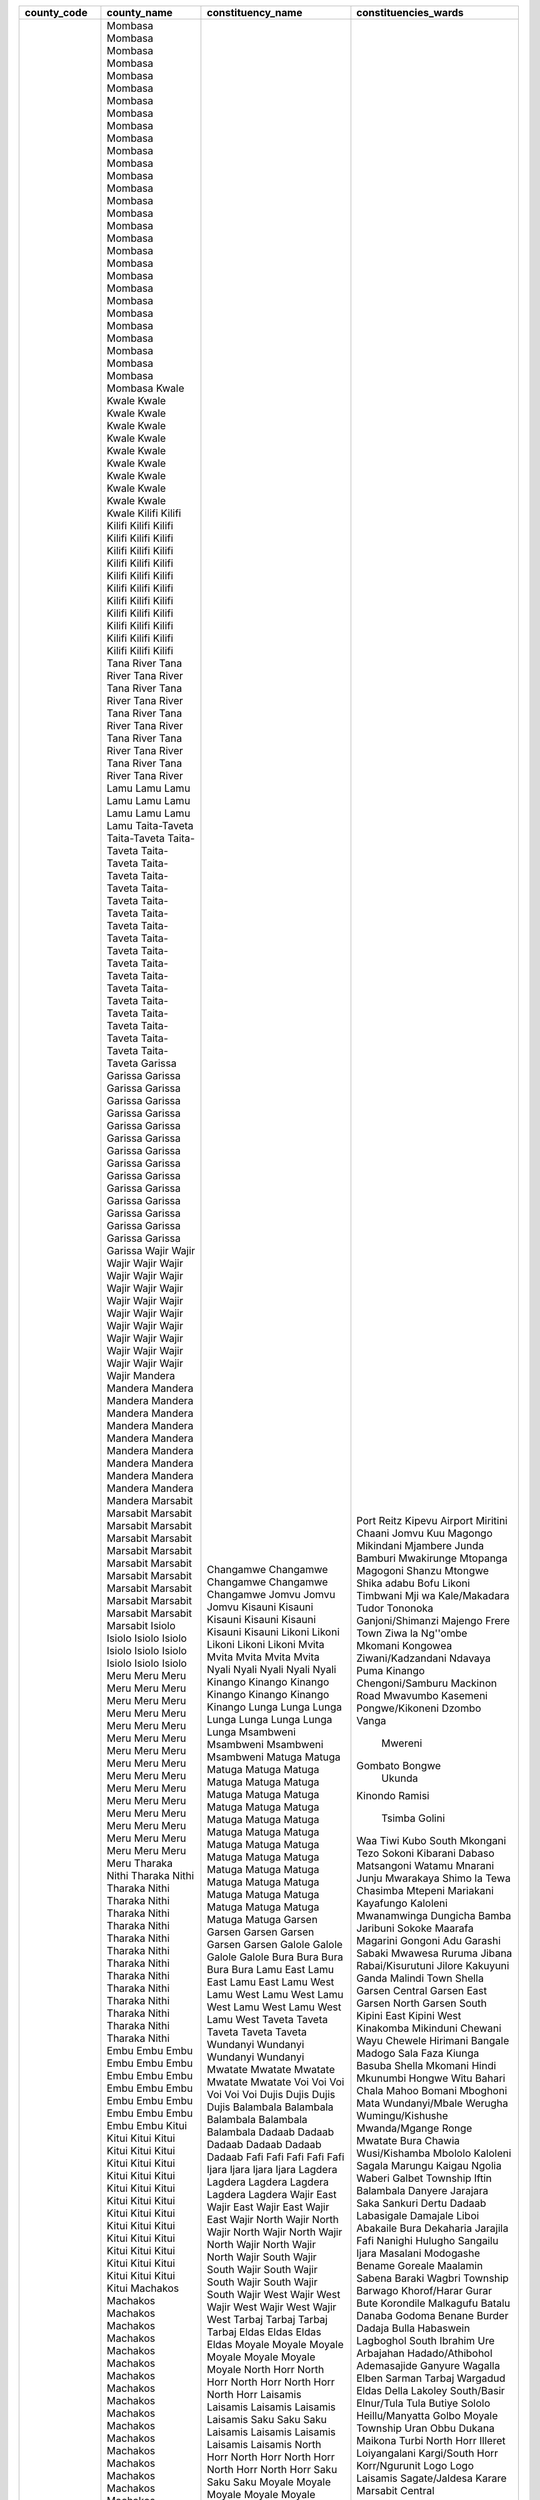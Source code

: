 ﻿+-------------+-----------------+---------------------+------------------------------+
| county_code | county_name     | constituency_name   | constituencies_wards         |
+=============+=================+=====================+==============================+
| 1           | Mombasa         | Changamwe           | Port Reitz                   |
| 1           | Mombasa         | Changamwe           | Kipevu                       |
| 1           | Mombasa         | Changamwe           | Airport                      |
| 1           | Mombasa         | Changamwe           | Miritini                     |
| 1           | Mombasa         | Changamwe           | Chaani                       |
| 1           | Mombasa         | Jomvu               | Jomvu Kuu                    |
| 1           | Mombasa         | Jomvu               | Magongo                      |
| 1           | Mombasa         | Jomvu               | Mikindani                    |
| 1           | Mombasa         | Kisauni             | Mjambere                     |
| 1           | Mombasa         | Kisauni             | Junda                        |
| 1           | Mombasa         | Kisauni             | Bamburi                      |
| 1           | Mombasa         | Kisauni             | Mwakirunge                   |
| 1           | Mombasa         | Kisauni             | Mtopanga                     |
| 1           | Mombasa         | Kisauni             | Magogoni                     |
| 1           | Mombasa         | Kisauni             | Shanzu                       |
| 1           | Mombasa         | Likoni              | Mtongwe                      |
| 1           | Mombasa         | Likoni              | Shika adabu                  |
| 1           | Mombasa         | Likoni              | Bofu                         |
| 1           | Mombasa         | Likoni              | Likoni                       |
| 1           | Mombasa         | Likoni              | Timbwani                     |
| 1           | Mombasa         | Mvita               | Mji wa Kale/Makadara         |
| 1           | Mombasa         | Mvita               | Tudor                        |
| 1           | Mombasa         | Mvita               | Tononoka                     |
| 1           | Mombasa         | Mvita               | Ganjoni/Shimanzi             |
| 1           | Mombasa         | Mvita               | Majengo                      |
| 1           | Mombasa         | Nyali               | Frere Town                   |
| 1           | Mombasa         | Nyali               | Ziwa la Ng''ombe             |
| 1           | Mombasa         | Nyali               | Mkomani                      |
| 1           | Mombasa         | Nyali               | Kongowea                     |
| 1           | Mombasa         | Nyali               | Ziwani/Kadzandani            |
| 2           | Kwale           | Kinango             | Ndavaya                      |
| 2           | Kwale           | Kinango             | Puma                         |
| 2           | Kwale           | Kinango             | Kinango                      |
| 2           | Kwale           | Kinango             | Chengoni/Samburu             |
| 2           | Kwale           | Kinango             | Mackinon Road                |
| 2           | Kwale           | Kinango             | Mwavumbo                     |
| 2           | Kwale           | Kinango             | Kasemeni                     |
| 2           | Kwale           | Lunga Lunga         | Pongwe/Kikoneni              |
| 2           | Kwale           | Lunga Lunga         | Dzombo                       |
| 2           | Kwale           | Lunga Lunga         | Vanga                        |
| 2           | Kwale           | Lunga Lunga         |  Mwereni                     |
| 2           | Kwale           | Msambweni           | Gombato Bongwe               |
| 2           | Kwale           | Msambweni           |  Ukunda                      |
| 2           | Kwale           | Msambweni           | Kinondo                      |
| 2           | Kwale           | Msambweni           | Ramisi                       |
| 2           | Kwale           | Matuga              |   Tsimba Golini              |
| 2           | Kwale           | Matuga              | Waa                          |
| 2           | Kwale           | Matuga              | Tiwi                         |
| 2           | Kwale           | Matuga              | Kubo South                   |
| 2           | Kwale           | Matuga              | Mkongani                     |
| 3           | Kilifi          | Matuga              | Tezo                         |
| 3           | Kilifi          | Matuga              | Sokoni                       |
| 3           | Kilifi          | Matuga              | Kibarani                     |
| 3           | Kilifi          | Matuga              | Dabaso                       |
| 3           | Kilifi          | Matuga              | Matsangoni                   |
| 3           | Kilifi          | Matuga              | Watamu                       |
| 3           | Kilifi          | Matuga              | Mnarani                      |
| 3           | Kilifi          | Matuga              | Junju                        |
| 3           | Kilifi          | Matuga              | Mwarakaya                    |
| 3           | Kilifi          | Matuga              | Shimo la Tewa                |
| 3           | Kilifi          | Matuga              | Chasimba                     |
| 3           | Kilifi          | Matuga              | Mtepeni                      |
| 3           | Kilifi          | Matuga              | Mariakani                    |
| 3           | Kilifi          | Matuga              | Kayafungo                    |
| 3           | Kilifi          | Matuga              | Kaloleni                     |
| 3           | Kilifi          | Matuga              | Mwanamwinga                  |
| 3           | Kilifi          | Matuga              | Dungicha                     |
| 3           | Kilifi          | Matuga              | Bamba                        |
| 3           | Kilifi          | Matuga              | Jaribuni                     |
| 3           | Kilifi          | Matuga              | Sokoke                       |
| 3           | Kilifi          | Matuga              | Maarafa                      |
| 3           | Kilifi          | Matuga              | Magarini                     |
| 3           | Kilifi          | Matuga              | Gongoni                      |
| 3           | Kilifi          | Matuga              | Adu                          |
| 3           | Kilifi          | Matuga              | Garashi                      |
| 3           | Kilifi          | Matuga              | Sabaki                       |
| 3           | Kilifi          | Matuga              | Mwawesa                      |
| 3           | Kilifi          | Matuga              | Ruruma                       |
| 3           | Kilifi          | Matuga              | Jibana                       |
| 3           | Kilifi          | Matuga              | Rabai/Kisurutuni             |
| 3           | Kilifi          | Matuga              | Jilore                       |
| 3           | Kilifi          | Matuga              | Kakuyuni                     |
| 3           | Kilifi          | Matuga              | Ganda                        |
| 3           | Kilifi          | Matuga              | Malindi Town                 |
| 3           | Kilifi          | Matuga              | Shella                       |
| 4           | Tana River      | Garsen              | Garsen Central               |
| 4           | Tana River      | Garsen              | Garsen East                  |
| 4           | Tana River      | Garsen              | Garsen North                 |
| 4           | Tana River      | Garsen              | Garsen South                 |
| 4           | Tana River      | Garsen              | Kipini East                  |
| 4           | Tana River      | Garsen              | Kipini West                  |
| 4           | Tana River      | Galole              | Kinakomba                    |
| 4           | Tana River      | Galole              | Mikinduni                    |
| 4           | Tana River      | Galole              | Chewani                      |
| 4           | Tana River      | Galole              | Wayu                         |
| 4           | Tana River      | Bura                | Chewele                      |
| 4           | Tana River      | Bura                | Hirimani                     |
| 4           | Tana River      | Bura                | Bangale                      |
| 4           | Tana River      | Bura                | Madogo                       |
| 4           | Tana River      | Bura                | Sala                         |
| 5           | Lamu            | Lamu East           | Faza                         |
| 5           | Lamu            | Lamu East           | Kiunga                       |
| 5           | Lamu            | Lamu East           | Basuba                       |
| 5           | Lamu            | Lamu West           | Shella                       |
| 5           | Lamu            | Lamu West           | Mkomani                      |
| 5           | Lamu            | Lamu West           | Hindi                        |
| 5           | Lamu            | Lamu West           | Mkunumbi                     |
| 5           | Lamu            | Lamu West           | Hongwe                       |
| 5           | Lamu            | Lamu West           | Witu                         |
| 5           | Lamu            | Lamu West           | Bahari                       |
| 6           | Taita-Taveta    | Taveta              | Chala                        |
| 6           | Taita-Taveta    | Taveta              | Mahoo                        |
| 6           | Taita-Taveta    | Taveta              | Bomani                       |
| 6           | Taita-Taveta    | Taveta              | Mboghoni                     |
| 6           | Taita-Taveta    | Taveta              | Mata                         |
| 6           | Taita-Taveta    | Wundanyi            | Wundanyi/Mbale               |
| 6           | Taita-Taveta    | Wundanyi            | Werugha                      |
| 6           | Taita-Taveta    | Wundanyi            | Wumingu/Kishushe             |
| 6           | Taita-Taveta    | Wundanyi            | Mwanda/Mgange                |
| 6           | Taita-Taveta    | Mwatate             | Ronge                        |
| 6           | Taita-Taveta    | Mwatate             | Mwatate                      |
| 6           | Taita-Taveta    | Mwatate             | Bura                         |
| 6           | Taita-Taveta    | Mwatate             | Chawia                       |
| 6           | Taita-Taveta    | Mwatate             | Wusi/Kishamba                |
| 6           | Taita-Taveta    | Voi                 | Mbololo                      |
| 6           | Taita-Taveta    | Voi                 | Kaloleni                     |
| 6           | Taita-Taveta    | Voi                 | Sagala                       |
| 6           | Taita-Taveta    | Voi                 | Marungu                      |
| 6           | Taita-Taveta    | Voi                 | Kaigau                       |
| 6           | Taita-Taveta    | Voi                 | Ngolia                       |
| 7           | Garissa         | Dujis               | Waberi                       |
| 7           | Garissa         | Dujis               | Galbet                       |
| 7           | Garissa         | Dujis               | Township                     |
| 7           | Garissa         | Dujis               | Iftin                        |
| 7           | Garissa         | Balambala           | Balambala                    |
| 7           | Garissa         | Balambala           | Danyere                      |
| 7           | Garissa         | Balambala           | Jarajara                     |
| 7           | Garissa         | Balambala           | Saka                         |
| 7           | Garissa         | Balambala           | Sankuri                      |
| 7           | Garissa         | Dadaab              | Dertu                        |
| 7           | Garissa         | Dadaab              | Dadaab                       |
| 7           | Garissa         | Dadaab              | Labasigale                   |
| 7           | Garissa         | Dadaab              | Damajale                     |
| 7           | Garissa         | Dadaab              | Liboi                        |
| 7           | Garissa         | Dadaab              | Abakaile                     |
| 7           | Garissa         | Fafi                | Bura                         |
| 7           | Garissa         | Fafi                | Dekaharia                    |
| 7           | Garissa         | Fafi                | Jarajila                     |
| 7           | Garissa         | Fafi                | Fafi                         |
| 7           | Garissa         | Fafi                | Nanighi                      |
| 7           | Garissa         | Ijara               | Hulugho                      |
| 7           | Garissa         | Ijara               | Sangailu                     |
| 7           | Garissa         | Ijara               | Ijara                        |
| 7           | Garissa         | Ijara               | Masalani                     |
| 7           | Garissa         | Lagdera             | Modogashe                    |
| 7           | Garissa         | Lagdera             | Bename                       |
| 7           | Garissa         | Lagdera             | Goreale                      |
| 7           | Garissa         | Lagdera             | Maalamin                     |
| 7           | Garissa         | Lagdera             | Sabena                       |
| 7           | Garissa         | Lagdera             | Baraki                       |
| 8           | Wajir           | Wajir East          | Wagbri                       |
| 8           | Wajir           | Wajir East          | Township                     |
| 8           | Wajir           | Wajir East          | Barwago                      |
| 8           | Wajir           | Wajir East          | Khorof/Harar                 |
| 8           | Wajir           | Wajir North         | Gurar                        |
| 8           | Wajir           | Wajir North         | Bute                         |
| 8           | Wajir           | Wajir North         | Korondile                    |
| 8           | Wajir           | Wajir North         | Malkagufu                    |
| 8           | Wajir           | Wajir North         | Batalu                       |
| 8           | Wajir           | Wajir North         | Danaba                       |
| 8           | Wajir           | Wajir North         | Godoma                       |
| 8           | Wajir           | Wajir South         | Benane                       |
| 8           | Wajir           | Wajir South         | Burder                       |
| 8           | Wajir           | Wajir South         | Dadaja Bulla                 |
| 8           | Wajir           | Wajir South         | Habaswein                    |
| 8           | Wajir           | Wajir South         | Lagboghol South              |
| 8           | Wajir           | Wajir South         | Ibrahim Ure                  |
| 8           | Wajir           | Wajir West          | Arbajahan                    |
| 8           | Wajir           | Wajir West          | Hadado/Athibohol             |
| 8           | Wajir           | Wajir West          | Ademasajide                  |
| 8           | Wajir           | Wajir West          | Ganyure                      |
| 8           | Wajir           | Wajir West          | Wagalla                      |
| 8           | Wajir           | Tarbaj              | Elben                        |
| 8           | Wajir           | Tarbaj              | Sarman                       |
| 8           | Wajir           | Tarbaj              | Tarbaj                       |
| 8           | Wajir           | Tarbaj              | Wargadud                     |
| 8           | Wajir           | Eldas               | Eldas                        |
| 8           | Wajir           | Eldas               | Della                        |
| 8           | Wajir           | Eldas               | Lakoley South/Basir          |
| 8           | Wajir           | Eldas               | Elnur/Tula Tula              |
| 9           | Mandera         | Moyale              | Butiye                       |
| 9           | Mandera         | Moyale              | Sololo                       |
| 9           | Mandera         | Moyale              | Heillu/Manyatta              |
| 9           | Mandera         | Moyale              | Golbo                        |
| 9           | Mandera         | Moyale              | Moyale Township              |
| 9           | Mandera         | Moyale              | Uran                         |
| 9           | Mandera         | Moyale              | Obbu                         |
| 9           | Mandera         | North Horr          | Dukana                       |
| 9           | Mandera         | North Horr          | Maikona                      |
| 9           | Mandera         | North Horr          | Turbi                        |
| 9           | Mandera         | North Horr          | North Horr                   |
| 9           | Mandera         | North Horr          | Illeret                      |
| 9           | Mandera         | Laisamis            | Loiyangalani                 |
| 9           | Mandera         | Laisamis            | Kargi/South Horr             |
| 9           | Mandera         | Laisamis            | Korr/Ngurunit                |
| 9           | Mandera         | Laisamis            | Logo Logo                    |
| 9           | Mandera         | Laisamis            | Laisamis                     |
| 9           | Mandera         | Saku                | Sagate/Jaldesa               |
| 9           | Mandera         | Saku                | Karare                       |
| 9           | Mandera         | Saku                | Marsabit Central             |
| 10          | Marsabit        | Laisamis            |   Loiyangalani               |
| 10          | Marsabit        | Laisamis            | Kargi/South Horr             |
| 10          | Marsabit        | Laisamis            | Korr/Ngurunit                |
| 10          | Marsabit        | Laisamis            | Logo Logo                    |
| 10          | Marsabit        | Laisamis            | Laisamis                     |
| 10          | Marsabit        | North Horr          |   Dukana                     |
| 10          | Marsabit        | North Horr          | Maikona                      |
| 10          | Marsabit        | North Horr          | Turbi                        |
| 10          | Marsabit        | North Horr          | North Horr                   |
| 10          | Marsabit        | North Horr          |  Illeret                     |
| 10          | Marsabit        | Saku                | Sagate/Jaldesa               |
| 10          | Marsabit        | Saku                | Karare                       |
| 10          | Marsabit        | Saku                | Marsabit Central             |
| 10          | Marsabit        | Moyale              | Butiye                       |
| 10          | Marsabit        | Moyale              | Sololo                       |
| 10          | Marsabit        | Moyale              | Heillu/Manyatta              |
| 10          | Marsabit        | Moyale              | Golbo                        |
| 10          | Marsabit        | Moyale              | Moyale Township              |
| 10          | Marsabit        | Moyale              | Uran                         |
| 10          | Marsabit        | Moyale              | Obbu                         |
| 11          | Isiolo          | Isiolo North        | Wabera                       |
| 11          | Isiolo          | Isiolo North        | Bulla Pesa                   |
| 11          | Isiolo          | Isiolo North        | Chari                        |
| 11          | Isiolo          | Isiolo North        | Cherab                       |
| 11          | Isiolo          | Isiolo North        | Ngare Mara                   |
| 11          | Isiolo          | Isiolo North        | Burat                        |
| 11          | Isiolo          | Isiolo North        | Oldo/Nyiro                   |
| 11          | Isiolo          | Isiolo South        | Garba Tulla                  |
| 11          | Isiolo          | Isiolo South        | Kina                         |
| 11          | Isiolo          | Isiolo South        | Sericho                      |
| 12          | Meru            | Buuri               | Timau                        |
| 12          | Meru            | Buuri               | Kisima                       |
| 12          | Meru            | Buuri               | Kiirua/Naari                 |
| 12          | Meru            | Buuri               | Ruiri/Rwarera                |
| 12          | Meru            | Central Imenti      | Mwanganthia                  |
| 12          | Meru            | Central Imenti      | Abothuguchi Central          |
| 12          | Meru            | Central Imenti      | Abothuguchi West             |
| 12          | Meru            | Central Imenti      | Kiagu                        |
| 12          | Meru            | Central Imenti      | Kibirichia                   |
| 12          | Meru            | Igembe Central      | Akirang''ondu                |
| 12          | Meru            | Igembe Central      | Athiru                       |
| 12          | Meru            | Igembe Central      | Ruujine                      |
| 12          | Meru            | Igembe Central      | Igembe East Njia             |
| 12          | Meru            | Igembe Central      | Kangeta                      |
| 12          | Meru            | Igembe South        | Maua                         |
| 12          | Meru            | Igembe South        | Kegoi/Antubochiu             |
| 12          | Meru            | Igembe South        | Athiru                       |
| 12          | Meru            | Igembe South        | Gaiti                        |
| 12          | Meru            | Igembe South        | Akachiu                      |
| 12          | Meru            | Igembe South        | Kanuni                       |
| 12          | Meru            | Igembe North        | Antuambui                    |
| 12          | Meru            | Igembe North        | Ntunene                      |
| 12          | Meru            | Igembe North        | Antubetwe Kiongo             |
| 12          | Meru            | Igembe North        | Naathui                      |
| 12          | Meru            | Igembe North        | Amwathi                      |
| 12          | Meru            | Tigania West        | Athwana                      |
| 12          | Meru            | Tigania West        | Akithi                       |
| 12          | Meru            | Tigania West        | Kianjai                      |
| 12          | Meru            | Tigania West        | Nkomo                        |
| 12          | Meru            | Tigania West        | Mbeu                         |
| 12          | Meru            | Tigania East        | Thangatha                    |
| 12          | Meru            | Tigania East        | Mikinduri                    |
| 12          | Meru            | Tigania East        | Kiguchwa                     |
| 12          | Meru            | Tigania East        | Mithara                      |
| 12          | Meru            | Tigania East        | Karama                       |
| 12          | Meru            | Imenti North        | Municipality                 |
| 12          | Meru            | Imenti North        | Ntima East                   |
| 12          | Meru            | Imenti North        | Ntima West                   |
| 12          | Meru            | Imenti North        | Nyaki West                   |
| 12          | Meru            | Imenti North        | Nyaki East                   |
| 12          | Meru            | Imenti South        | Mitunguu                     |
| 12          | Meru            | Imenti South        | Igoji East                   |
| 12          | Meru            | Imenti South        | Igoji West                   |
| 12          | Meru            | Imenti South        | Abogeta East                 |
| 12          | Meru            | Imenti South        | Abogeta West                 |
| 12          | Meru            | Imenti South        | Nkuene                       |
| 13          | Tharaka Nithi   | Tharaka             | Gatunga                      |
| 13          | Tharaka Nithi   | Tharaka             | Mukothima                    |
| 13          | Tharaka Nithi   | Tharaka             | Nkondi                       |
| 13          | Tharaka Nithi   | Tharaka             | Chiakariga                   |
| 13          | Tharaka Nithi   | Tharaka             | Marimanti                    |
| 13          | Tharaka Nithi   | Chuka/Igambang’ombe | Mariani                      |
| 13          | Tharaka Nithi   | Chuka/Igambang’ombe | Karingani                    |
| 13          | Tharaka Nithi   | Chuka/Igambang’ombe | Magumoni                     |
| 13          | Tharaka Nithi   | Chuka/Igambang’ombe | Mugwe                        |
| 13          | Tharaka Nithi   | Chuka/Igambang’ombe | Igambang''ombe               |
| 13          | Tharaka Nithi   | Maara               | Mitheru                      |
| 13          | Tharaka Nithi   | Maara               | Muthambi                     |
| 13          | Tharaka Nithi   | Maara               | Mwimbi                       |
| 13          | Tharaka Nithi   | Maara               | Ganga                        |
| 13          | Tharaka Nithi   | Maara               | Chogoria                     |
| 14          | Embu            | Manyatta            | Ruguru/Ngandori              |
| 14          | Embu            | Manyatta            | Kithimu                      |
| 14          | Embu            | Manyatta            | Nginda                       |
| 14          | Embu            | Manyatta            | Mbeti North                  |
| 14          | Embu            | Manyatta            | Kirimari                     |
| 14          | Embu            | Manyatta            | Gaturi South                 |
| 14          | Embu            | Runyenjes           | Gaturi North                 |
| 14          | Embu            | Runyenjes           | Kagaari South                |
| 14          | Embu            | Runyenjes           | Kagaari North                |
| 14          | Embu            | Runyenjes           | Central Ward                 |
| 14          | Embu            | Runyenjes           | Kyeni North                  |
| 14          | Embu            | Runyenjes           | Kyeni South                  |
| 14          | Embu            | Mbeere North        | Nthawa                       |
| 14          | Embu            | Mbeere North        | Muminji                      |
| 14          | Embu            | Mbeere North        | Evurore                      |
| 14          | Embu            | Mbeere South        | Mwea                         |
| 14          | Embu            | Mbeere South        | Amakim                       |
| 14          | Embu            | Mbeere South        | Mbeti South                  |
| 14          | Embu            | Mbeere South        | Mavuria                      |
| 14          | Embu            | Mbeere South        | Kiambere                     |
| 15          | Kitui           | Kitui West          | Mutonguni                    |
| 15          | Kitui           | Kitui West          | Kauwi                        |
| 15          | Kitui           | Kitui West          | Matinyani                    |
| 15          | Kitui           | Kitui West          | Kwa Mutonga/Kithum Ula       |
| 15          | Kitui           | Kitui Central       | Miambani                     |
| 15          | Kitui           | Kitui Central       | Township Kyangwithya West    |
| 15          | Kitui           | Kitui Central       | Mulango                      |
| 15          | Kitui           | Kitui Central       | Kyangwithya East             |
| 15          | Kitui           | Kitui Rural         | Kisasi                       |
| 15          | Kitui           | Kitui Rural         | Mbitini                      |
| 15          | Kitui           | Kitui Rural         | Kwavonza/Yatta               |
| 15          | Kitui           | Kitui Rural         | Kanyangi                     |
| 15          | Kitui           | Kitui South         | Ikana/Kyantune               |
| 15          | Kitui           | Kitui South         | Mutomo                       |
| 15          | Kitui           | Kitui South         | Mutha                        |
| 15          | Kitui           | Kitui South         | Ikutha                       |
| 15          | Kitui           | Kitui South         | Kanziko                      |
| 15          | Kitui           | Kitui South         | Athi                         |
| 15          | Kitui           | Kitui East          | Zombe/Mwitika                |
| 15          | Kitui           | Kitui East          | Nzambani                     |
| 15          | Kitui           | Kitui East          | Chuluni                      |
| 15          | Kitui           | Kitui East          | Voo/Kyamatu                  |
| 15          | Kitui           | Kitui East          | Endau/Malalani               |
| 15          | Kitui           | Kitui East          | Mutito/Kaliku                |
| 15          | Kitui           | Mwingi North        | Ngomeni                      |
| 15          | Kitui           | Mwingi North        | Kyuso                        |
| 15          | Kitui           | Mwingi North        | Mumoni                       |
| 15          | Kitui           | Mwingi North        | Tseikuru                     |
| 15          | Kitui           | Mwingi North        | Tharaka                      |
| 15          | Kitui           | Mwingi West         | Kyome/Thaana                 |
| 15          | Kitui           | Mwingi West         | Nguutani                     |
| 15          | Kitui           | Mwingi West         | Migwani                      |
| 15          | Kitui           | Mwingi West         | Kiomo/Kyethani               |
| 15          | Kitui           | Mwingi Central      | Central                      |
| 15          | Kitui           | Mwingi Central      | Kivou                        |
| 15          | Kitui           | Mwingi Central      | Nguni                        |
| 15          | Kitui           | Mwingi Central      | Mui                          |
| 15          | Kitui           | Mwingi Central      | Waita                        |
| 16          | Machakos        | Masinga             | Kivaa                        |
| 16          | Machakos        | Masinga             | Masinga                      |
| 16          | Machakos        | Masinga             | Central                      |
| 16          | Machakos        | Masinga             | Ekalakala                    |
| 16          | Machakos        | Masinga             | Muthesya                     |
| 16          | Machakos        | Masinga             | Ndithini                     |
| 16          | Machakos        | Yatta               | Ndalani                      |
| 16          | Machakos        | Yatta               | Matuu                        |
| 16          | Machakos        | Yatta               | Kithimani                    |
| 16          | Machakos        | Yatta               | Ikomba                       |
| 16          | Machakos        | Yatta               | Katangi                      |
| 16          | Machakos        | Matungulu           | Tala                         |
| 16          | Machakos        | Matungulu           | Matungulu North              |
| 16          | Machakos        | Matungulu           | Matungulu East               |
| 16          | Machakos        | Matungulu           | Matungulu West               |
| 16          | Machakos        | Matungulu           | Kyeleni                      |
| 16          | Machakos        | Kangundo            | Kangundo North               |
| 16          | Machakos        | Kangundo            | Kangundo Central             |
| 16          | Machakos        | Kangundo            | Kangundo East                |
| 16          | Machakos        | Kangundo            | Kangundo West                |
| 16          | Machakos        | Mwala               | Mbiuni                       |
| 16          | Machakos        | Mwala               | Makutano/Mwala               |
| 16          | Machakos        | Mwala               | Masii                        |
| 16          | Machakos        | Mwala               | Muthetheni                   |
| 16          | Machakos        | Mwala               | Wamunyu                      |
| 16          | Machakos        | Mwala               | Kibauni                      |
| 16          | Machakos        | Kathiani            | Mitaboni                     |
| 16          | Machakos        | Kathiani            | Kathiani Central             |
| 16          | Machakos        | Kathiani            | Upper Kaewa/Iveti            |
| 16          | Machakos        | Kathiani            | Lower Kaewa/Kaani            |
| 16          | Machakos        | Machakos Town       | Kalama                       |
| 16          | Machakos        | Machakos Town       | Mua                          |
| 16          | Machakos        | Machakos Town       | Mutitini                     |
| 16          | Machakos        | Machakos Town       | Machakos Central             |
| 16          | Machakos        | Machakos Town       | Mumbuni North                |
| 16          | Machakos        | Machakos Town       | Muvuti/Kiima-Kimwe           |
| 16          | Machakos        | Machakos Town       | Kola                         |
| 16          | Machakos        | Mavoko              | Athi River                   |
| 16          | Machakos        | Mavoko              | Kinanie                      |
| 16          | Machakos        | Mavoko              | Muthwani                     |
| 16          | Machakos        | Mavoko              | Syokimau/Mulolongo           |
| 17          | Makueni         | Mbooni              | Tulimani                     |
| 17          | Makueni         | Mbooni              | Mbooni                       |
| 17          | Makueni         | Mbooni              | Kithungo/Kitundu             |
| 17          | Makueni         | Mbooni              | Kiteta/Kisau                 |
| 17          | Makueni         | Mbooni              | Waia-Kako                    |
| 17          | Makueni         | Mbooni              | Kalawa                       |
| 17          | Makueni         | Kaiti               | Ukia                         |
| 17          | Makueni         | Kaiti               | Kee                          |
| 17          | Makueni         | Kaiti               | Kilungu                      |
| 17          | Makueni         | Kaiti               | Ilima                        |
| 17          | Makueni         | Makueni             | Wote                         |
| 17          | Makueni         | Makueni             | Muvau/Kikuumini              |
| 17          | Makueni         | Makueni             | Mavindini                    |
| 17          | Makueni         | Makueni             | Kitise/Kithuki               |
| 17          | Makueni         | Makueni             | Kathonzweni                  |
| 17          | Makueni         | Makueni             | Nzau/Kilili/Kalamba          |
| 17          | Makueni         | Makueni             | Mbitini                      |
| 17          | Makueni         | Kilome              | Kasikeu                      |
| 17          | Makueni         | Kilome              | Mukaa                        |
| 17          | Makueni         | Kilome              | Kiima Kiu/Kalanzoni          |
| 17          | Makueni         | Kibwezi East        | Masongaleni                  |
| 17          | Makueni         | Kibwezi East        | Mtito Andei                  |
| 17          | Makueni         | Kibwezi East        | Thange                       |
| 17          | Makueni         | Kibwezi East        | Ivingoni/Nzambani            |
| 17          | Makueni         | Kibwezi West        | Makindu                      |
| 17          | Makueni         | Kibwezi West        | Nguumo                       |
| 17          | Makueni         | Kibwezi West        | Kikumbulyu North             |
| 17          | Makueni         | Kibwezi West        | Kimumbulyu South             |
| 17          | Makueni         | Kibwezi West        | Nguu/Masumba                 |
| 17          | Makueni         | Kibwezi West        | Emali/Mulala                 |
| 18          | Nyandarua       | Kinangop            | Engineer                     |
| 18          | Nyandarua       | Kinangop            | Gathara                      |
| 18          | Nyandarua       | Kinangop            | North Kinangop               |
| 18          | Nyandarua       | Kinangop            | Murungaru                    |
| 18          | Nyandarua       | Kinangop            | Njabini/Kiburu               |
| 18          | Nyandarua       | Kinangop            | Nyakio                       |
| 18          | Nyandarua       | Kinangop            | Githabai                     |
| 18          | Nyandarua       | Kinangop            | Magumu                       |
| 18          | Nyandarua       | Kipipiri            | Wanjohi                      |
| 18          | Nyandarua       | Kipipiri            | Kipipiri                     |
| 18          | Nyandarua       | Kipipiri            | Geta                         |
| 18          | Nyandarua       | Kipipiri            | Githioro                     |
| 18          | Nyandarua       | Ol Joro Orok        | Gathanji                     |
| 18          | Nyandarua       | Ol Joro Orok        | Gatima                       |
| 18          | Nyandarua       | Ol Joro Orok        | Weru                         |
| 18          | Nyandarua       | Ol Joro Orok        | Charagita                    |
| 18          | Nyandarua       | Ndaragwa            | Leshau/Pondo                 |
| 18          | Nyandarua       | Ndaragwa            | Kiriita                      |
| 18          | Nyandarua       | Ndaragwa            | Central                      |
| 18          | Nyandarua       | Ndaragwa            | Shamata                      |
| 18          | Nyandarua       | Ol Kalou            | Karau                        |
| 18          | Nyandarua       | Ol Kalou            | Kanjuiri Range               |
| 18          | Nyandarua       | Ol Kalou            | Mirangine                    |
| 18          | Nyandarua       | Ol Kalou            | Kaimbaga                     |
| 18          | Nyandarua       | Ol Kalou            | Rurii                        |
| 19          | Nyeri           | Mathira             | Ruguru                       |
| 19          | Nyeri           | Mathira             | Magutu                       |
| 19          | Nyeri           | Mathira             | Iriani                       |
| 19          | Nyeri           | Mathira             | Konyu                        |
| 19          | Nyeri           | Mathira             | Kirimukuyu                   |
| 19          | Nyeri           | Mathira             | Karatina Town                |
| 19          | Nyeri           | Othaya              | Mahiga                       |
| 19          | Nyeri           | Othaya              | Iria-Ini                     |
| 19          | Nyeri           | Othaya              | Chinga                       |
| 19          | Nyeri           | Othaya              | Karima                       |
| 19          | Nyeri           | Tetu                | Dedan Kimathi                |
| 19          | Nyeri           | Tetu                | Wamagana                     |
| 19          | Nyeri           | Tetu                | Aguthi-Gaaki                 |
| 19          | Nyeri           | Mukurweini          | Gikondi                      |
| 19          | Nyeri           | Mukurweini          | Rugi                         |
| 19          | Nyeri           | Mukurweini          | Mukurwe-Ini West             |
| 19          | Nyeri           | Mukurweini          | Mukurwe-Ini Central          |
| 19          | Nyeri           | Tetu                | Dedan Kimathi                |
| 19          | Nyeri           | Tetu                | Wamagana                     |
| 19          | Nyeri           | Tetu                | Aguthi-Gaaki                 |
| 19          | Nyeri           | Nyeri Town          | Kiganjo/Mathari              |
| 19          | Nyeri           | Nyeri Town          | Rware                        |
| 19          | Nyeri           | Nyeri Town          | Gatitu/Muruguru              |
| 19          | Nyeri           | Nyeri Town          | Ruring’u                     |
| 19          | Nyeri           | Nyeri Town          | Kamakwa/Mukaro               |
| 19          | Nyeri           | Kieni               | Mweiga                       |
| 19          | Nyeri           | Kieni               | Naromoro Kiamthaga           |
| 19          | Nyeri           | Kieni               | Mwiyogo/Endara Sha           |
| 19          | Nyeri           | Kieni               | Mugunda                      |
| 19          | Nyeri           | Kieni               | Gatarakwa                    |
| 19          | Nyeri           | Kieni               | Thegu River                  |
| 19          | Nyeri           | Kieni               | Kabaru                       |
| 19          | Nyeri           | Kieni               | Gakawa                       |
| 20          | Kirinyaga       | Kirinyaga Central   | Mutira                       |
| 20          | Kirinyaga       | Kirinyaga Central   | Kanyekini                    |
| 20          | Kirinyaga       | Kirinyaga Central   | Kerugoya                     |
| 20          | Kirinyaga       | Kirinyaga Central   | Inoi                         |
| 20          | Kirinyaga       | Mwea                | Mutithi                      |
| 20          | Kirinyaga       | Mwea                | Kangai                       |
| 20          | Kirinyaga       | Mwea                | Wamumu                       |
| 20          | Kirinyaga       | Mwea                | Nyangati                     |
| 20          | Kirinyaga       | Mwea                | Murindiko                    |
| 20          | Kirinyaga       | Mwea                | Gathigiriri                  |
| 20          | Kirinyaga       | Mwea                | Teberer                      |
| 20          | Kirinyaga       | Mwea                | Thiba                        |
| 20          | Kirinyaga       | Gichugu             | Kabare Baragwi               |
| 20          | Kirinyaga       | Gichugu             | Njukiini                     |
| 20          | Kirinyaga       | Gichugu             | Ngariama                     |
| 20          | Kirinyaga       | Gichugu             | Karumandi                    |
| 20          | Kirinyaga       | Ndia                | Mukure                       |
| 20          | Kirinyaga       | Ndia                | Kiine                        |
| 20          | Kirinyaga       | Ndia                | Kariti                       |
| 21          | Murang’a        | Gatanga             | Ithanga                      |
| 21          | Murang’a        | Gatanga             | Kakuzi/Mitubiri              |
| 21          | Murang’a        | Gatanga             | Mugumo-Ini                   |
| 21          | Murang’a        | Gatanga             | Kihumbu-Ini                  |
| 21          | Murang’a        | Gatanga             | Gatanga                      |
| 21          | Murang’a        | Gatanga             | Kariara                      |
| 21          | Murang’a        | Kandara             | Ng’ararii                    |
| 21          | Murang’a        | Kandara             | Muruka                       |
| 21          | Murang’a        | Kandara             | Kangundu-Ini                 |
| 21          | Murang’a        | Kandara             | Gaichanjiru                  |
| 21          | Murang’a        | Kandara             | Ithiru                       |
| 21          | Murang’a        | Kandara             | Ruchu                        |
| 21          | Murang’a        | Kigumo              | Kahumbu                      |
| 21          | Murang’a        | Kigumo              | Muthithi                     |
| 21          | Murang’a        | Kigumo              | Kigumo                       |
| 21          | Murang’a        | Kigumo              | Kangari                      |
| 21          | Murang’a        | Kigumo              | Kinyona                      |
| 21          | Murang’a        | Mathioya            | Gituhi                       |
| 21          | Murang’a        | Mathioya            | Kiru                         |
| 21          | Murang’a        | Mathioya            | Kamacharia                   |
| 21          | Murang’a        | Kiharu              | Wangu                        |
| 21          | Murang’a        | Kiharu              | Mugoiri                      |
| 21          | Murang’a        | Kiharu              | Mbiri                        |
| 21          | Murang’a        | Kiharu              | Township                     |
| 21          | Murang’a        | Kiharu              | Murarandia                   |
| 21          | Murang’a        | Kiharu              | Gaturi                       |
| 21          | Murang’a        | Kangema             | Kanyenya-Ini                 |
| 21          | Murang’a        | Kangema             | Muguru                       |
| 21          | Murang’a        | Kangema             | Rwathia                      |
| 21          | Murang’a        | Maragwa             | Kimorori/Wempa               |
| 21          | Murang’a        | Maragwa             | Makuyu                       |
| 21          | Murang’a        | Maragwa             | Kambiti                      |
| 21          | Murang’a        | Maragwa             | Kamahuha                     |
| 21          | Murang’a        | Maragwa             | Ichagaki                     |
| 21          | Murang’a        | Maragwa             | Nginda                       |
| 22          | Kiambu          | Gatundu North       | Gituamba                     |
| 22          | Kiambu          | Gatundu North       | Githobokoni                  |
| 22          | Kiambu          | Gatundu North       | Chania                       |
| 22          | Kiambu          | Gatundu North       | Mang’u                       |
| 22          | Kiambu          | Gatundu South       | Kiamwangi                    |
| 22          | Kiambu          | Gatundu South       | Kiganjo                      |
| 22          | Kiambu          | Gatundu South       | Ndarugu                      |
| 22          | Kiambu          | Gatundu South       | Ngenda                       |
| 22          | Kiambu          | Githunguri          | Githunguri                   |
| 22          | Kiambu          | Githunguri          | Githiga                      |
| 22          | Kiambu          | Githunguri          | Ikinu                        |
| 22          | Kiambu          | Githunguri          | Ngewa                        |
| 22          | Kiambu          | Githunguri          | Komothai                     |
| 22          | Kiambu          | Juja                | Murera                       |
| 22          | Kiambu          | Juja                | Theta                        |
| 22          | Kiambu          | Juja                | Juja                         |
| 22          | Kiambu          | Juja                | Witeithie                    |
| 22          | Kiambu          | Juja                | Kalimoni                     |
| 22          | Kiambu          | Kabete              | Gitaru                       |
| 22          | Kiambu          | Kabete              | Muguga                       |
| 22          | Kiambu          | Kabete              | Nyathuna                     |
| 22          | Kiambu          | Kabete              | Kabete                       |
| 22          | Kiambu          | Kabete              | Uthiru                       |
| 22          | Kiambu          | Kiambaa             | Cianda                       |
| 22          | Kiambu          | Kiambaa             | Karuiri                      |
| 22          | Kiambu          | Kiambaa             | Ndenderu                     |
| 22          | Kiambu          | Kiambaa             | Muchatha                     |
| 22          | Kiambu          | Kiambaa             | Kihara                       |
| 22          | Kiambu          | Kiambu              | Ting’gang’a                  |
| 22          | Kiambu          | Kiambu              | Ndumberi                     |
| 22          | Kiambu          | Kiambu              | Riabai                       |
| 22          | Kiambu          | Kiambu              | Township                     |
| 22          | Kiambu          | Limuru              | Bibirioni                    |
| 22          | Kiambu          | Limuru              | Limuru Central               |
| 22          | Kiambu          | Limuru              | Ndeiya                       |
| 22          | Kiambu          | Limuru              | Limuru East                  |
| 22          | Kiambu          | Limuru              | Ngecha Tigoni                |
| 22          | Kiambu          | Kikuyu              | Karai                        |
| 22          | Kiambu          | Kikuyu              | Nachu                        |
| 22          | Kiambu          | Kikuyu              | Sigona                       |
| 22          | Kiambu          | Kikuyu              | Kikuyu                       |
| 22          | Kiambu          | Kikuyu              | Kinoo                        |
| 22          | Kiambu          | Lari                | Kijabe                       |
| 22          | Kiambu          | Lari                | Nyanduma                     |
| 22          | Kiambu          | Lari                | Kamburu                      |
| 22          | Kiambu          | Lari                | Lari/Kirenga                 |
| 22          | Kiambu          | Ruiru               | Gitothua                     |
| 22          | Kiambu          | Ruiru               | Biashara                     |
| 22          | Kiambu          | Ruiru               | Gatongora                    |
| 22          | Kiambu          | Ruiru               | Kahawa Sukari                |
| 22          | Kiambu          | Ruiru               | Kahawa Wendani               |
| 22          | Kiambu          | Ruiru               | Kiuu                         |
| 22          | Kiambu          | Ruiru               | Mwiki                        |
| 22          | Kiambu          | Ruiru               | Mwihoko                      |
| 22          | Kiambu          | Thika Town          | Township                     |
| 22          | Kiambu          | Thika Town          | Kamenu                       |
| 22          | Kiambu          | Thika Town          | Hospital                     |
| 22          | Kiambu          | Thika Town          | Gatuanyaga                   |
| 22          | Kiambu          | Thika Town          | Ngoliba                      |
| 23          | Turkana         | Turkana Central     | Kerio Delta                  |
| 23          | Turkana         | Turkana Central     | Kang’atotha                  |
| 23          | Turkana         | Turkana Central     | Kalokol                      |
| 23          | Turkana         | Turkana Central     | Lodwar Township              |
| 23          | Turkana         | Turkana Central     | Kanamkemer                   |
| 23          | Turkana         | Turkana East        | Kapedo/Napeito               |
| 23          | Turkana         | Turkana East        | Katilia                      |
| 23          | Turkana         | Turkana East        | Lokori/Kochodin              |
| 23          | Turkana         | Turkana North       | Kaeris                       |
| 23          | Turkana         | Turkana North       | Lake zone                    |
| 23          | Turkana         | Turkana North       | Lapur                        |
| 23          | Turkana         | Turkana North       | Kaaleng/kaikor               |
| 23          | Turkana         | Turkana North       | Kibish                       |
| 23          | Turkana         | Turkana North       | Nakalale                     |
| 23          | Turkana         | Turkana South       | Kaputir                      |
| 23          | Turkana         | Turkana South       | Katilu                       |
| 23          | Turkana         | Turkana South       | Lobokat                      |
| 23          | Turkana         | Turkana South       | Kalapata                     |
| 23          | Turkana         | Turkana South       | Lokichar                     |
| 23          | Turkana         | Turkana West        | Kakuma                       |
| 23          | Turkana         | Turkana West        | Lopur                        |
| 23          | Turkana         | Turkana West        | Letea                        |
| 23          | Turkana         | Turkana West        | Songot                       |
| 23          | Turkana         | Turkana West        | Kalobeyei                    |
| 23          | Turkana         | Turkana West        | Lokichoggio                  |
| 23          | Turkana         | Turkana West        | Nanaam                       |
| 23          | Turkana         | Loima               | Kotaruk/Lobei                |
| 23          | Turkana         | Loima               | Turkwel                      |
| 23          | Turkana         | Loima               | Loima                        |
| 23          | Turkana         | Loima               | Lokiriama/Loren Gippi        |
| 24          | West pokot      | Kapenguria          | Riwo                         |
| 24          | West pokot      | Kapenguria          | Kapenguria                   |
| 24          | West pokot      | Kapenguria          | Mnagei                       |
| 24          | West pokot      | Kapenguria          | Siyoi                        |
| 24          | West pokot      | Kapenguria          | Endugh                       |
| 24          | West pokot      | Kapenguria          | Sook                         |
| 24          | West pokot      | Sigor               | Sekerr                       |
| 24          | West pokot      | Sigor               | Masool                       |
| 24          | West pokot      | Sigor               | Lomut                        |
| 24          | West pokot      | Sigor               | Weiwei                       |
| 24          | West pokot      | Kacheliba           | Suam                         |
| 24          | West pokot      | Kacheliba           | Kodich                       |
| 24          | West pokot      | Kacheliba           | Kasei                        |
| 24          | West pokot      | Kacheliba           | Kapchok                      |
| 24          | West pokot      | Kacheliba           | Kiwawa                       |
| 24          | West pokot      | Kacheliba           | Alale                        |
| 24          | West pokot      | Pokot South         | Chepareria                   |
| 24          | West pokot      | Pokot South         | Batei                        |
| 24          | West pokot      | Pokot South         | Lelan                        |
| 24          | West pokot      | Pokot South         | Tapach                       |
| 25          | Samburu         | Samburu East        | Waso                         |
| 25          | Samburu         | Samburu East        | Wamba West                   |
| 25          | Samburu         | Samburu East        | Wamba East                   |
| 25          | Samburu         | Samburu East        | Wamba North                  |
| 25          | Samburu         | Samburu North       | El-Barta                     |
| 25          | Samburu         | Samburu North       | Nachola                      |
| 25          | Samburu         | Samburu North       | Ndoto                        |
| 25          | Samburu         | Samburu North       | Nyiro                        |
| 25          | Samburu         | Samburu North       | Angata Nanyokie              |
| 25          | Samburu         | Samburu North       | Baawa                        |
| 25          | Samburu         | Samburu West        | Lodokejek                    |
| 25          | Samburu         | Samburu West        | Suguta Marmar                |
| 25          | Samburu         | Samburu West        | Maralal                      |
| 25          | Samburu         | Samburu West        | Loosuk                       |
| 25          | Samburu         | Samburu West        | Poro                         |
| 26          | Trans-Nzoia     | Cherang''any        | Sinyerere                    |
| 26          | Trans-Nzoia     | Cherang''any        | Makutano                     |
| 26          | Trans-Nzoia     | Cherang''any        | Kaplamai                     |
| 26          | Trans-Nzoia     | Cherang''any        | Motosiet                     |
| 26          | Trans-Nzoia     | Cherang''any        | Cherangany/Suwerwa           |
| 26          | Trans-Nzoia     | Cherang''any        | Chepsiro/Kiptoror            |
| 26          | Trans-Nzoia     | Cherang''any        | Sitatunga                    |
| 26          | Trans-Nzoia     | Kwanza              | Kapomboi                     |
| 26          | Trans-Nzoia     | Kwanza              | Kwanza                       |
| 26          | Trans-Nzoia     | Kwanza              | Keiyo                        |
| 26          | Trans-Nzoia     | Kwanza              | Bidii                        |
| 26          | Trans-Nzoia     | Endebess            | Chepchoina                   |
| 26          | Trans-Nzoia     | Endebess            | Endebess                     |
| 26          | Trans-Nzoia     | Endebess            | Matumbei                     |
| 26          | Trans-Nzoia     | Saboti              | Kinyoro                      |
| 26          | Trans-Nzoia     | Saboti              | Matisi                       |
| 26          | Trans-Nzoia     | Saboti              | Tuwani                       |
| 26          | Trans-Nzoia     | Saboti              | Saboti                       |
| 26          | Trans-Nzoia     | Saboti              | Machewa                      |
| 26          | Trans-Nzoia     | Kiminini            | Kiminini                     |
| 26          | Trans-Nzoia     | Kiminini            | Waitaluk                     |
| 26          | Trans-Nzoia     | Kiminini            | Sirende                      |
| 26          | Trans-Nzoia     | Kiminini            | Hospital                     |
| 26          | Trans-Nzoia     | Kiminini            | Sikhendu                     |
| 26          | Trans-Nzoia     | Kiminini            | Nabiswa                      |
| 27          | Uasin Gishu     | Ainabkoi            | Kapsoya                      |
| 27          | Uasin Gishu     | Ainabkoi            | Kaptagat                     |
| 27          | Uasin Gishu     | Ainabkoi            | Ainabkoi/Olare               |
| 27          | Uasin Gishu     | Kapseret            | Simat/Kapseret               |
| 27          | Uasin Gishu     | Kapseret            | Kipkenyo                     |
| 27          | Uasin Gishu     | Kapseret            | Ngeria                       |
| 27          | Uasin Gishu     | Kapseret            | Megun                        |
| 27          | Uasin Gishu     | Kapseret            | Langas                       |
| 27          | Uasin Gishu     | Kesses              | Racecourse                   |
| 27          | Uasin Gishu     | Kesses              | Cheptiret/Kipchamo           |
| 27          | Uasin Gishu     | Kesses              | Tulwet/Chuiyat               |
| 27          | Uasin Gishu     | Kesses              | Tarakwa                      |
| 27          | Uasin Gishu     | Moiben              | Tembelio                     |
| 27          | Uasin Gishu     | Moiben              | Sergoit                      |
| 27          | Uasin Gishu     | Moiben              | Karuna/Meibeki               |
| 27          | Uasin Gishu     | Moiben              | Moiben                       |
| 27          | Uasin Gishu     | Moiben              | Kimumu                       |
| 27          | Uasin Gishu     | Soy                 |   Moi’s Bridge               |
| 27          | Uasin Gishu     | Soy                 | Kapkures                     |
| 27          | Uasin Gishu     | Soy                 | Ziwa                         |
| 27          | Uasin Gishu     | Soy                 | Segero/Barsombe              |
| 27          | Uasin Gishu     | Soy                 | Kipsom Ba                    |
| 27          | Uasin Gishu     | Soy                 | Soy                          |
| 27          | Uasin Gishu     | Soy                 | Kuinet/Kapsuswa              |
| 27          | Uasin Gishu     | Turbo               |   Ngenyilel                  |
| 27          | Uasin Gishu     | Turbo               | Tapsagoi                     |
| 27          | Uasin Gishu     | Turbo               | Kamagut                      |
| 27          | Uasin Gishu     | Turbo               | Kiplombe                     |
| 27          | Uasin Gishu     | Turbo               | Kapsaos                      |
| 27          | Uasin Gishu     | Turbo               | Huruma                       |
| 28          | Elgeyo-Marakwet | Keiyo North         | Emsoo                        |
| 28          | Elgeyo-Marakwet | Keiyo North         | Kamariny                     |
| 28          | Elgeyo-Marakwet | Keiyo North         | Kapchemutwa                  |
| 28          | Elgeyo-Marakwet | Keiyo North         | Tambach                      |
| 28          | Elgeyo-Marakwet | Keiyo South         | Kaptarakwa                   |
| 28          | Elgeyo-Marakwet | Keiyo South         | Chepkorio                    |
| 28          | Elgeyo-Marakwet | Keiyo South         | Soy North                    |
| 28          | Elgeyo-Marakwet | Keiyo South         | Soy South                    |
| 28          | Elgeyo-Marakwet | Keiyo South         | Kabiemit                     |
| 28          | Elgeyo-Marakwet | Keiyo South         | Metkei                       |
| 28          | Elgeyo-Marakwet | Marakwet East       | Kapyego                      |
| 28          | Elgeyo-Marakwet | Marakwet East       | Sambirir                     |
| 28          | Elgeyo-Marakwet | Marakwet East       | Endo                         |
| 28          | Elgeyo-Marakwet | Marakwet East       | Embobut / Embulot            |
| 28          | Elgeyo-Marakwet | Marakwet West       | Kapsowar                     |
| 28          | Elgeyo-Marakwet | Marakwet West       | Lelan                        |
| 28          | Elgeyo-Marakwet | Marakwet West       | Sengwer                      |
| 28          | Elgeyo-Marakwet | Marakwet West       | Cherang’any/Chebororwa       |
| 28          | Elgeyo-Marakwet | Marakwet West       | Moiben/Kuserwo               |
| 28          | Elgeyo-Marakwet | Marakwet West       | Arror                        |
| 29          | Nandi           | Aldai               | Kabwareng                    |
| 29          | Nandi           | Aldai               | Terik                        |
| 29          | Nandi           | Aldai               | Kemeloi-Maraba               |
| 29          | Nandi           | Aldai               | Kobujoi                      |
| 29          | Nandi           | Aldai               | Kaptumo-Kaboi                |
| 29          | Nandi           | Aldai               | Koyo-Ndurio                  |
| 29          | Nandi           | Chesumei            | Chemundu/Kapng’etuny         |
| 29          | Nandi           | Chesumei            | Kosirai                      |
| 29          | Nandi           | Chesumei            | Lelmokwo/Ngechek             |
| 29          | Nandi           | Chesumei            | Kaptel/Kamoiywo              |
| 29          | Nandi           | Chesumei            | Kiptuya                      |
| 29          | Nandi           | Emgwen              | Chepkumia                    |
| 29          | Nandi           | Emgwen              | Kapkangani                   |
| 29          | Nandi           | Emgwen              | Kapsabet                     |
| 29          | Nandi           | Emgwen              | Kilibwoni                    |
| 29          | Nandi           | Mosop               | Chepterwai                   |
| 29          | Nandi           | Mosop               | Kipkaren                     |
| 29          | Nandi           | Mosop               | Kurgung/ Surungai            |
| 29          | Nandi           | Mosop               | Kabiyet                      |
| 29          | Nandi           | Mosop               | Ndalat                       |
| 29          | Nandi           | Mosop               | Kabisaga                     |
| 29          | Nandi           | Mosop               | Sangalo/Kebulonik            |
| 29          | Nandi           | Nandi Hills         | Nandi Hills                  |
| 29          | Nandi           | Nandi Hills         | Chepkunyuk                   |
| 29          | Nandi           | Nandi Hills         | Ol’lessos                    |
| 29          | Nandi           | Nandi Hills         | Kapchorua                    |
| 29          | Nandi           | Tinderet            | Songhor/Soba                 |
| 29          | Nandi           | Tinderet            | Tindiret                     |
| 29          | Nandi           | Tinderet            | Chemelil/Chemase             |
| 29          | Nandi           | Tinderet            | Kapsimotwo                   |
| 30          | Baringo         | Baringo Central     | Kabarnet                     |
| 30          | Baringo         | Baringo Central     | Sacho                        |
| 30          | Baringo         | Baringo Central     | Tenges                       |
| 30          | Baringo         | Baringo Central     | Ewalel/Chapcha               |
| 30          | Baringo         | Baringo Central     | Kapropita                    |
| 30          | Baringo         | Baringo North       | Barwessa                     |
| 30          | Baringo         | Baringo North       | Kabartonjo                   |
| 30          | Baringo         | Baringo North       | Saimo/Kipsaraman             |
| 30          | Baringo         | Baringo North       | Saimo/Soi                    |
| 30          | Baringo         | Baringo North       | Bartabwa                     |
| 30          | Baringo         | Baringo South       | Marigat                      |
| 30          | Baringo         | Baringo South       | Ilchamus                     |
| 30          | Baringo         | Baringo South       | Mochongoi                    |
| 30          | Baringo         | Baringo South       | Mukutani                     |
| 30          | Baringo         | Eldama Ravine       | Lembus                       |
| 30          | Baringo         | Eldama Ravine       | Lembus Kwen                  |
| 30          | Baringo         | Eldama Ravine       | Ravine                       |
| 30          | Baringo         | Eldama Ravine       | Mumberes/Maji Mazuri         |
| 30          | Baringo         | Eldama Ravine       | Lembus /Pekerra              |
| 30          | Baringo         | Mogotio             | Mogotio                      |
| 30          | Baringo         | Mogotio             | Emining                      |
| 30          | Baringo         | Mogotio             | Kisanana                     |
| 30          | Baringo         | Tiaty               | Tirioko                      |
| 30          | Baringo         | Tiaty               | Kolowa                       |
| 30          | Baringo         | Tiaty               | Ribkwo                       |
| 30          | Baringo         | Tiaty               | Silale                       |
| 30          | Baringo         | Tiaty               | Loiyamorock                  |
| 30          | Baringo         | Tiaty               | Tangulbei/Korossi            |
| 30          | Baringo         | Tiaty               | Churo/Amaya                  |
| 31          | Laikipia        | Laikipia North      | Sosian                       |
| 31          | Laikipia        | Laikipia North      | Segera                       |
| 31          | Laikipia        | Laikipia North      | Mugogodo West                |
| 31          | Laikipia        | Laikipia North      | Mugogodo East                |
| 31          | Laikipia        | Laikipia East       | Ngobit                       |
| 31          | Laikipia        | Laikipia East       | Tigithi                      |
| 31          | Laikipia        | Laikipia East       | Thingithu                    |
| 31          | Laikipia        | Laikipia East       | Nanyuki                      |
| 31          | Laikipia        | Laikipia East       |  Umande                      |
| 31          | Laikipia        | Laikipia West       | Ol-Moran                     |
| 31          | Laikipia        | Laikipia West       | Rumuruti                     |
| 31          | Laikipia        | Laikipia West       | Township                     |
| 31          | Laikipia        | Laikipia West       | Githiga                      |
| 31          | Laikipia        | Laikipia West       | Marmanet                     |
| 31          | Laikipia        | Laikipia West       | Igwamiti Salama              |
| 32          | Nakuru          | Nakuru Town East    | Biashara                     |
| 32          | Nakuru          | Nakuru Town East    | Kivumbini                    |
| 32          | Nakuru          | Nakuru Town East    | Flamingo                     |
| 32          | Nakuru          | Nakuru Town East    | Menengai                     |
| 32          | Nakuru          | Nakuru Town East    | Nakuru East                  |
| 32          | Nakuru          | Nakuru Town West    | Barut                        |
| 32          | Nakuru          | Nakuru Town West    | London                       |
| 32          | Nakuru          | Nakuru Town West    | Kaptembwo                    |
| 32          | Nakuru          | Nakuru Town West    | Kapkures                     |
| 32          | Nakuru          | Nakuru Town West    | Rhoda                        |
| 32          | Nakuru          | Nakuru Town West    | Shaabab                      |
| 32          | Nakuru          | Njoro               | Mau Narok                    |
| 32          | Nakuru          | Njoro               | Mauche                       |
| 32          | Nakuru          | Njoro               | Kihingo                      |
| 32          | Nakuru          | Njoro               | Nessuit                      |
| 32          | Nakuru          | Njoro               | Lare                         |
| 32          | Nakuru          | Njoro               | Njoro                        |
| 32          | Nakuru          | Molo                | Mariashoni                   |
| 32          | Nakuru          | Molo                | Elburgon                     |
| 32          | Nakuru          | Molo                | Turi                         |
| 32          | Nakuru          | Molo                | Molo                         |
| 32          | Nakuru          | Gilgil              | Gilgil                       |
| 32          | Nakuru          | Gilgil              | Elementaita                  |
| 32          | Nakuru          | Gilgil              | Mbaruk/Eburu                 |
| 32          | Nakuru          | Gilgil              | Malewa West                  |
| 32          | Nakuru          | Gilgil              | Murindati                    |
| 32          | Nakuru          | Naivasha            | Biashara                     |
| 32          | Nakuru          | Naivasha            | Hells Gate                   |
| 32          | Nakuru          | Naivasha            | Lake View                    |
| 32          | Nakuru          | Naivasha            | Maiella                      |
| 32          | Nakuru          | Naivasha            | Mai Mahiu                    |
| 32          | Nakuru          | Naivasha            | Olkaria                      |
| 32          | Nakuru          | Naivasha            | Naivasha East                |
| 32          | Nakuru          | Naivasha            | Viwandani                    |
| 32          | Nakuru          | Kuresoi North       | Kiptororo                    |
| 32          | Nakuru          | Kuresoi North       | Nyota                        |
| 32          | Nakuru          | Kuresoi North       | Sirikwa                      |
| 32          | Nakuru          | Kuresoi North       | Kamara                       |
| 32          | Nakuru          | Kuresoi South       | Amalo                        |
| 32          | Nakuru          | Kuresoi South       | Keringet                     |
| 32          | Nakuru          | Kuresoi South       | Kiptagich                    |
| 32          | Nakuru          | Kuresoi South       | Tinet                        |
| 32          | Nakuru          | Bahati              | Dundori                      |
| 32          | Nakuru          | Bahati              | Kabatini                     |
| 32          | Nakuru          | Bahati              | Kiamaina                     |
| 32          | Nakuru          | Bahati              | Lanet/Umoja                  |
| 32          | Nakuru          | Bahati              | Bahati                       |
| 32          | Nakuru          | Rongai              | Menengai West                |
| 32          | Nakuru          | Rongai              | Soin                         |
| 32          | Nakuru          | Rongai              | Visoi                        |
| 32          | Nakuru          | Rongai              | Mosop                        |
| 32          | Nakuru          | Rongai              | Solai                        |
| 32          | Nakuru          | Subukia             | Subukia                      |
| 32          | Nakuru          | Subukia             | Waseges                      |
| 32          | Nakuru          | Subukia             | Kabazi                       |
| 33          | Narok           | Narok North         | Olpusimoru                   |
| 33          | Narok           | Narok North         | Olokurto                     |
| 33          | Narok           | Narok North         | Narok Town                   |
| 33          | Narok           | Narok North         | Nkareta''Olorropil           |
| 33          | Narok           | Narok North         | Melili                       |
| 33          | Narok           | Narok South         | Majimoto/Naroos              |
| 33          | Narok           | Narok South         | Uraololulung’a               |
| 33          | Narok           | Narok South         | Melelo                       |
| 33          | Narok           | Narok South         | Loita                        |
| 33          | Narok           | Narok South         | Sogoo                        |
| 33          | Narok           | Narok South         | Sagamian                     |
| 33          | Narok           | Narok East          | Mosiro                       |
| 33          | Narok           | Narok East          | Ildamat                      |
| 33          | Narok           | Narok East          | Keekonyokie                  |
| 33          | Narok           | Narok East          | Suswa                        |
| 33          | Narok           | Narok West          | Ilmotiok                     |
| 33          | Narok           | Narok West          | Mara                         |
| 33          | Narok           | Narok West          | Siana                        |
| 33          | Narok           | Narok West          | Naikarra                     |
| 33          | Narok           | Kilgoris            | Kilgoris Central             |
| 33          | Narok           | Kilgoris            | Keyian                       |
| 33          | Narok           | Kilgoris            | Angata Barikoi               |
| 33          | Narok           | Kilgoris            | Shankoe                      |
| 33          | Narok           | Kilgoris            | Kimintet                     |
| 33          | Narok           | Kilgoris            | Lolgorian                    |
| 33          | Narok           | Emurua Dikirr       | Ilkerin                      |
| 33          | Narok           | Emurua Dikirr       | Ololmasani                   |
| 33          | Narok           | Emurua Dikirr       | Mogondo                      |
| 33          | Narok           | Emurua Dikirr       | Kapsasian                    |
| 34          | Kajiado         | Kajiado Central     | Purko                        |
| 34          | Kajiado         | Kajiado Central     | Ildamat                      |
| 34          | Kajiado         | Kajiado Central     | Dalalekutuk                  |
| 34          | Kajiado         | Kajiado Central     | Matapato North               |
| 34          | Kajiado         | Kajiado Central     | Matapato South               |
| 34          | Kajiado         | Kajiado East        | Kaputiei North               |
| 34          | Kajiado         | Kajiado East        | Kitengela                    |
| 34          | Kajiado         | Kajiado East        | Oloosirkon/Sholinke          |
| 34          | Kajiado         | Kajiado East        | Kenyawa-Poka                 |
| 34          | Kajiado         | Kajiado East        | Imaroro                      |
| 34          | Kajiado         | Kajiado North       | Olkeri                       |
| 34          | Kajiado         | Kajiado North       | Ongata Rongai                |
| 34          | Kajiado         | Kajiado North       | Nkaimurunya                  |
| 34          | Kajiado         | Kajiado North       | Oloolua                      |
| 34          | Kajiado         | Kajiado North       | Ngong                        |
| 34          | Kajiado         | Kajiado West        |   Keekonyokie                |
| 34          | Kajiado         | Kajiado West        | Iloodokilani                 |
| 34          | Kajiado         | Kajiado West        | Magadi                       |
| 34          | Kajiado         | Kajiado West        | Ewuaso Oonkidong’i           |
| 34          | Kajiado         | Kajiado West        | Mosiro                       |
| 34          | Kajiado         | Kajiado South       | Entonet/Lenkisi              |
| 34          | Kajiado         | Kajiado South       | Mbirikani/Eselen             |
| 34          | Kajiado         | Kajiado South       | Keikuku                      |
| 34          | Kajiado         | Kajiado South       | Rombo                        |
| 34          | Kajiado         | Kajiado South       | Kimana                       |
| 35          | Kericho         | Ainamoi             | Kapsoit                      |
| 35          | Kericho         | Ainamoi             | Ainamoi                      |
| 35          | Kericho         | Ainamoi             | Kipchebor                    |
| 35          | Kericho         | Ainamoi             | Kapkugerwet                  |
| 35          | Kericho         | Ainamoi             | Kipchimchim                  |
| 35          | Kericho         | Ainamoi             | Kapsaos                      |
| 35          | Kericho         | Belgut              | Waldai                       |
| 35          | Kericho         | Belgut              | Kabianga                     |
| 35          | Kericho         | Belgut              | Cheptororiet/Seretut         |
| 35          | Kericho         | Belgut              | Chaik                        |
| 35          | Kericho         | Belgut              | Kapsuser                     |
| 35          | Kericho         | Bureti              | Kisiara                      |
| 35          | Kericho         | Bureti              | Tebesonik                    |
| 35          | Kericho         | Bureti              | Cheboin                      |
| 35          | Kericho         | Bureti              | Chemosot                     |
| 35          | Kericho         | Bureti              | Litein                       |
| 35          | Kericho         | Bureti              | Cheplanget                   |
| 35          | Kericho         | Bureti              | Kapkatet                     |
| 35          | Kericho         | Kipkelion East      | Londiani                     |
| 35          | Kericho         | Kipkelion East      | Kedowa/Kimugul               |
| 35          | Kericho         | Kipkelion East      | Chepseon                     |
| 35          | Kericho         | Kipkelion East      | Tendeno/Sorget               |
| 35          | Kericho         | Kipkelion West      | Kunyak                       |
| 35          | Kericho         | Kipkelion West      | Kamasian                     |
| 35          | Kericho         | Kipkelion West      | Kipkelion                    |
| 35          | Kericho         | Kipkelion West      | Chilchila                    |
| 35          | Kericho         | Soin Sigowet        | Sigowet                      |
| 35          | Kericho         | Soin Sigowet        | Kaplelartet                  |
| 35          | Kericho         | Soin Sigowet        | Soliat                       |
| 35          | Kericho         | Soin Sigowet        | Soin                         |
| 36          | Bomet           | Sotik               | Ndanai/Abosi                 |
| 36          | Bomet           | Sotik               | Chemagel                     |
| 36          | Bomet           | Sotik               | Kipsonoi                     |
| 36          | Bomet           | Sotik               | Apletundo                    |
| 36          | Bomet           | Sotik               | Rongena/Manare T             |
| 36          | Bomet           | Bomet Central       | Silibwet Township            |
| 36          | Bomet           | Bomet Central       | Ndaraweta                    |
| 36          | Bomet           | Bomet Central       |  Singorwet                   |
| 36          | Bomet           | Bomet Central       | Chesoen                      |
| 36          | Bomet           | Bomet Central       | Mutarakwa                    |
| 36          | Bomet           | Bomet East          | Merigi                       |
| 36          | Bomet           | Bomet East          | Kembu                        |
| 36          | Bomet           | Bomet East          | Longisa                      |
| 36          | Bomet           | Bomet East          | Kipreres                     |
| 36          | Bomet           | Bomet East          | Chemaner                     |
| 36          | Bomet           | Chepalungu          |   Kong’asis                  |
| 36          | Bomet           | Chepalungu          |  Nyangores                   |
| 36          | Bomet           | Chepalungu          | Sigor                        |
| 36          | Bomet           | Chepalungu          |  Chebunyo                    |
| 36          | Bomet           | Chepalungu          | Siongiroi                    |
| 36          | Bomet           | Konoin              | Chepchabas                   |
| 36          | Bomet           | Konoin              | Kimulot                      |
| 36          | Bomet           | Konoin              | Mogogosiek                   |
| 36          | Bomet           | Konoin              | Boito                        |
| 36          | Bomet           | Konoin              |  Embomos                     |
| 37          | Kakamega        | Butere              | Marama West                  |
| 37          | Kakamega        | Butere              | Marama Central               |
| 37          | Kakamega        | Butere              | Marenyo-Shianda              |
| 37          | Kakamega        | Butere              | Maram North                  |
| 37          | Kakamega        | Butere              | Marama South                 |
| 37          | Kakamega        | Ikolomani           | Idakho South                 |
| 37          | Kakamega        | Ikolomani           | Idakho East                  |
| 37          | Kakamega        | Ikolomani           | Idakho North                 |
| 37          | Kakamega        | Ikolomani           | Idakho Central               |
| 37          | Kakamega        | Khwisero            | Kisa North                   |
| 37          | Kakamega        | Khwisero            | Kisa East                    |
| 37          | Kakamega        | Khwisero            | Kisa West                    |
| 37          | Kakamega        | Khwisero            | Kisa Central                 |
| 37          | Kakamega        | Lurambi             | Butsotso East                |
| 37          | Kakamega        | Lurambi             | Butsotso South               |
| 37          | Kakamega        | Lurambi             | Butsotso Central             |
| 37          | Kakamega        | Lurambi             | Sheywe                       |
| 37          | Kakamega        | Lurambi             | Mahiakalo                    |
| 37          | Kakamega        | Lurambi             | Shirere                      |
| 37          | Kakamega        | Likuyani            | Likuyani                     |
| 37          | Kakamega        | Likuyani            | Sango                        |
| 37          | Kakamega        | Likuyani            | Kongoni                      |
| 37          | Kakamega        | Likuyani            | Nzoia                        |
| 37          | Kakamega        | Likuyani            | Sinoko                       |
| 37          | Kakamega        | Malava              | West Kabras                  |
| 37          | Kakamega        | Malava              | Chemuche East                |
| 37          | Kakamega        | Malava              | Kabras                       |
| 37          | Kakamega        | Malava              | Butali/Chegulo               |
| 37          | Kakamega        | Malava              | Manda-Shivanga               |
| 37          | Kakamega        | Malava              | Shirugu-Mugai                |
| 37          | Kakamega        | Malava              | South Kabras                 |
| 37          | Kakamega        | Matungu             | Koyonzo                      |
| 37          | Kakamega        | Matungu             | Kholera                      |
| 37          | Kakamega        | Matungu             | Khalaba                      |
| 37          | Kakamega        | Matungu             | Mayoni                       |
| 37          | Kakamega        | Matungu             | Namamali                     |
| 37          | Kakamega        | Mumias East         | Lusheya/Lubinu               |
| 37          | Kakamega        | Mumias East         | Malaha/Isongo/Makunga        |
| 37          | Kakamega        | Mumias East         | East Wanga                   |
| 37          | Kakamega        | Mumias West         | Mumias Central               |
| 37          | Kakamega        | Mumias West         | Mumias North                 |
| 37          | Kakamega        | Mumias West         | Etenje                       |
| 37          | Kakamega        | Mumias West         | Musanda                      |
| 37          | Kakamega        | Navakholo           | Ingostse-Mathia              |
| 37          | Kakamega        | Navakholo           | Shinoyi-Shikomari            |
| 37          | Kakamega        | Navakholo           | Esumeyia                     |
| 37          | Kakamega        | Navakholo           | Bunyala West                 |
| 37          | Kakamega        | Navakholo           | Bunyal East                  |
| 37          | Kakamega        | Navakholo           | Bunyala Central              |
| 37          | Kakamega        | Lugari              | Mautuma                      |
| 37          | Kakamega        | Lugari              | Lugari                       |
| 37          | Kakamega        | Lugari              | Lumakanda                    |
| 37          | Kakamega        | Lugari              | Chekalini                    |
| 37          | Kakamega        | Lugari              | Chevaywa                     |
| 37          | Kakamega        | Lugari              | Lawandeti                    |
| 37          | Kakamega        | Shinyalu            | Mautuma                      |
| 37          | Kakamega        | Shinyalu            | Lugari                       |
| 37          | Kakamega        | Shinyalu            | Lumakanda                    |
| 37          | Kakamega        | Shinyalu            | Chekalini                    |
| 37          | Kakamega        | Shinyalu            | Chevaywa                     |
| 37          | Kakamega        | Shinyalu            | Lawandeti                    |
| 38          | Vihiga          | Emuhaya             | North East Bunyore           |
| 38          | Vihiga          | Emuhaya             | Central Bunyore              |
| 38          | Vihiga          | Emuhaya             | West Bunyore                 |
| 38          | Vihiga          | Hamisi              | Shiru                        |
| 38          | Vihiga          | Hamisi              | Gisambai                     |
| 38          | Vihiga          | Hamisi              | Shamakhokho                  |
| 38          | Vihiga          | Hamisi              | Banja                        |
| 38          | Vihiga          | Hamisi              | Muhudi                       |
| 38          | Vihiga          | Hamisi              | Tambaa                       |
| 38          | Vihiga          | Hamisi              | Jepkoyai                     |
| 38          | Vihiga          | Sabatia             | Lyaduywa/Izava               |
| 38          | Vihiga          | Sabatia             | West Sabatia                 |
| 38          | Vihiga          | Sabatia             | Chavakali                    |
| 38          | Vihiga          | Sabatia             | North Maragoli               |
| 38          | Vihiga          | Sabatia             | Wodanga                      |
| 38          | Vihiga          | Sabatia             | Busali                       |
| 38          | Vihiga          | Vihiga              | Lugaga-Wamuluma              |
| 38          | Vihiga          | Vihiga              | South Maragoli               |
| 38          | Vihiga          | Vihiga              | Central Maragoli             |
| 38          | Vihiga          | Vihiga              | Mungoma                      |
| 38          | Vihiga          | Luanda              | Luanda Township              |
| 38          | Vihiga          | Luanda              | Wemilabi                     |
| 38          | Vihiga          | Luanda              | Mwibona                      |
| 38          | Vihiga          | Luanda              | Luanda South                 |
| 38          | Vihiga          | Luanda              | Emabungo                     |
| 39          | Bungoma         | Bumula              | Bumula                       |
| 39          | Bungoma         | Bumula              | Khasoko                      |
| 39          | Bungoma         | Bumula              | Kabula                       |
| 39          | Bungoma         | Bumula              | Kimaeti                      |
| 39          | Bungoma         | Bumula              | South Bukusu                 |
| 39          | Bungoma         | Bumula              | Siboti                       |
| 39          | Bungoma         | Kanduyi             | Bukembe West                 |
| 39          | Bungoma         | Kanduyi             | Bukembe East                 |
| 39          | Bungoma         | Kanduyi             | Township                     |
| 39          | Bungoma         | Kanduyi             | Khalaba                      |
| 39          | Bungoma         | Kanduyi             | Musikoma                     |
| 39          | Bungoma         | Kanduyi             | East Snag’alo                |
| 39          | Bungoma         | Kanduyi             | Marakatu                     |
| 39          | Bungoma         | Kanduyi             | Tuuti                        |
| 39          | Bungoma         | Kanduyi             | West Sang’alo                |
| 39          | Bungoma         | Webuye East         | Mihuu                        |
| 39          | Bungoma         | Webuye East         | Ndivisi                      |
| 39          | Bungoma         | Webuye East         | Maraka                       |
| 39          | Bungoma         | Webuye West         | Sitikho                      |
| 39          | Bungoma         | Webuye West         | Matulo                       |
| 39          | Bungoma         | Webuye West         | Bokoli                       |
| 39          | Bungoma         | Mt. Elgon           | Cheptais                     |
| 39          | Bungoma         | Mt. Elgon           | Chesikaki                    |
| 39          | Bungoma         | Mt. Elgon           | Chepyuk                      |
| 39          | Bungoma         | Mt. Elgon           | Kapkateny                    |
| 39          | Bungoma         | Mt. Elgon           | Kaptama                      |
| 39          | Bungoma         | Mt. Elgon           | Elgon                        |
| 39          | Bungoma         | Sirisia             | Namwela                      |
| 39          | Bungoma         | Sirisia             | Malakisi/South Kulisiru      |
| 39          | Bungoma         | Sirisia             | Lwandanyi                    |
| 39          | Bungoma         | Tongaren            | Mbakalo                      |
| 39          | Bungoma         | Tongaren            | Naitiri/Kabuyefwe            |
| 39          | Bungoma         | Tongaren            | Milima                       |
| 39          | Bungoma         | Tongaren            | Ndalu/Tabani                 |
| 39          | Bungoma         | Tongaren            | Tongaren                     |
| 39          | Bungoma         | Tongaren            | Soysambu/Mitua               |
| 39          | Bungoma         | Kabuchai            | Kabuchai/Chwele              |
| 39          | Bungoma         | Kabuchai            | West Nalondo                 |
| 39          | Bungoma         | Kabuchai            | Bwake/Luuya                  |
| 39          | Bungoma         | Kabuchai            | Mukuyuni                     |
| 39          | Bungoma         | Kabuchai            | South Bukusu                 |
| 39          | Bungoma         | Kimilili            | Kibingei                     |
| 39          | Bungoma         | Kimilili            | Kimilili                     |
| 39          | Bungoma         | Kimilili            | Maeni                        |
| 39          | Bungoma         | Kimilili            | Kamukuywa                    |
| 40          | Busia           | Teso North          | MALABA CENTRAL               |
| 40          | Busia           | Teso North          | MALABA NORTH                 |
| 40          | Busia           | Teso North          | ANG’URAI SOUTH               |
| 40          | Busia           | Teso North          | MALABA SOUTH                 |
| 40          | Busia           | Teso North          | ANG’URAI NORTH               |
| 40          | Busia           | Teso North          | ANG’URAI EAST                |
| 40          | Busia           | Teso South          | ANG''OROM                    |
| 40          | Busia           | Teso South          | CHAKOI SOUTH                 |
| 40          | Busia           | Teso South          | AMUKURA CENTRAL              |
| 40          | Busia           | Teso South          | CHAKOI NORTH                 |
| 40          | Busia           | Teso South          | AMUKURA EAST                 |
| 40          | Busia           | Teso South          | AMUKURA WEST                 |
| 40          | Busia           | Nambale             | NAMBALE TOWNSHIP             |
| 40          | Busia           | Nambale             | BUKHAYO NORTH/WALTSI         |
| 40          | Busia           | Nambale             | BUKHAYO EAST                 |
| 40          | Busia           | Nambale             | BUKHAYO CENTRAL              |
| 40          | Busia           | Matayos             | BUKHAYO WEST                 |
| 40          | Busia           | Matayos             | MAYENJE                      |
| 40          | Busia           | Matayos             | MATAYOS SOUTHBUSIBWABO       |
| 40          | Busia           | Matayos             | BURUMBA                      |
| 40          | Busia           | Butula              | MARACHI WESTKINGANDOLE       |
| 40          | Busia           | Butula              | MARACHI CENTRAL              |
| 40          | Busia           | Butula              | MARACHI EAST                 |
| 40          | Busia           | Butula              | MARACHI NORTH                |
| 40          | Busia           | Butula              | ELUGULU                      |
| 40          | Busia           | Funyula             | NAMBOBOTO NAMBUKU            |
| 40          | Busia           | Funyula             | NANGINA                      |
| 40          | Busia           | Funyula             | AGENG''A NANGUBA             |
| 40          | Busia           | Funyula             | BWIRI                        |
| 41          | Siaya           | Alego Usonga        | Usonga                       |
| 41          | Siaya           | Alego Usonga        | West Alego                   |
| 41          | Siaya           | Alego Usonga        | Central Alego                |
| 41          | Siaya           | Alego Usonga        | Siaya Township               |
| 41          | Siaya           | Alego Usonga        | North Alego                  |
| 41          | Siaya           | Alego Usonga        | South East Alego             |
| 41          | Siaya           | Gem                 | North Gem                    |
| 41          | Siaya           | Gem                 | West Gem                     |
| 41          | Siaya           | Gem                 | Central Gem                  |
| 41          | Siaya           | Gem                 | Yala Township                |
| 41          | Siaya           | Gem                 | East Gem                     |
| 41          | Siaya           | Gem                 | South Gem                    |
| 41          | Siaya           | Bondo               | West Yimbo                   |
| 41          | Siaya           | Bondo               | Central Sakwa                |
| 41          | Siaya           | Bondo               | South Sakwa                  |
| 41          | Siaya           | Bondo               | Yimbo East                   |
| 41          | Siaya           | Bondo               | West Sakwa                   |
| 41          | Siaya           | Bondo               | North Sakwa                  |
| 41          | Siaya           | Rarieda             | Gem Rae                      |
| 41          | Siaya           | Rarieda             | East Asembo                  |
| 41          | Siaya           | Rarieda             | West Asembo                  |
| 41          | Siaya           | Rarieda             | Central Asembo               |
| 41          | Siaya           | Rarieda             | South West Asembo            |
| 41          | Siaya           | Rarieda             | North West Asembo            |
| 41          | Siaya           | Rarieda             | North East Asembo            |
| 41          | Siaya           | Rarieda             | South East Asembo            |
| 41          | Siaya           | Rarieda             | Nyang''oma Kogelo            |
| 41          | Siaya           | Rarieda             | West Uyoma                   |
| 41          | Siaya           | Rarieda             | Central Uyoma                |
| 41          | Siaya           | Rarieda             | North Uyoma                  |
| 41          | Siaya           | Ugenya              | East Asembo                  |
| 41          | Siaya           | Ugenya              | West Asembo                  |
| 41          | Siaya           | Ugenya              | North Uyoma                  |
| 41          | Siaya           | Ugenya              | South Uyoma                  |
| 41          | Siaya           | Ugenya              | West Uyoma                   |
| 41          | Siaya           | Ugunja              | Sidindi                      |
| 41          | Siaya           | Ugunja              | Sigomere                     |
| 41          | Siaya           | Ugunja              | Ugunja                       |
| 42          | Kisumu          | Kisumu Central      | Railways                     |
| 42          | Kisumu          | Kisumu Central      | Migosi                       |
| 42          | Kisumu          | Kisumu Central      | Shaurimoyo Kaloleni          |
| 42          | Kisumu          | Kisumu Central      | Market Milimani              |
| 42          | Kisumu          | Kisumu Central      | Kondele                      |
| 42          | Kisumu          | Kisumu Central      | Nyalenda B                   |
| 42          | Kisumu          | Kisumu East         | Kajulu                       |
| 42          | Kisumu          | Kisumu East         | Kolwa East                   |
| 42          | Kisumu          | Kisumu East         | Manyatta ''B                 |
| 42          | Kisumu          | Kisumu East         | Nyalenda ''A                 |
| 42          | Kisumu          | Kisumu East         | Kolwa Central                |
| 42          | Kisumu          | Kisumu West         | South West Kisumu            |
| 42          | Kisumu          | Kisumu West         | Cetral Kisumu                |
| 42          | Kisumu          | Kisumu West         | Kisumu North                 |
| 42          | Kisumu          | Kisumu West         | West Kisumu                  |
| 42          | Kisumu          | Kisumu West         | North West Kisumu            |
| 42          | Kisumu          | Seme                | West Seme                    |
| 42          | Kisumu          | Seme                | Central Seme                 |
| 42          | Kisumu          | Seme                | East Seme                    |
| 42          | Kisumu          | Seme                | North Seme                   |
| 42          | Kisumu          | Nyando              | East Kano/Waidhi             |
| 42          | Kisumu          | Nyando              | Awasi/Onjiko                 |
| 42          | Kisumu          | Nyando              | Ahero                        |
| 42          | Kisumu          | Nyando              | Kabonyo/Kanyag Wal           |
| 42          | Kisumu          | Nyando              | Kobura                       |
| 42          | Kisumu          | Muhoroni            | Miwani                       |
| 42          | Kisumu          | Muhoroni            | Ombeyi                       |
| 42          | Kisumu          | Muhoroni            | Masogo/Nyag’oma              |
| 42          | Kisumu          | Muhoroni            | Chemeli/Muhoroni/Koru        |
| 42          | Kisumu          | Nyakach             | South East Nyakach           |
| 42          | Kisumu          | Nyakach             | West Nyakach                 |
| 42          | Kisumu          | Nyakach             | North Nyakach                |
| 42          | Kisumu          | Nyakach             | Central Nyakach              |
| 42          | Kisumu          | Nyakach             | South West Nyakach           |
| 43          | Homa Bay        | Homa Bay Town       | Homa Bay Central             |
| 43          | Homa Bay        | Homa Bay Town       | Homa Bay Arujo               |
| 43          | Homa Bay        | Homa Bay Town       | Homa Bay West                |
| 43          | Homa Bay        | Homa Bay Town       | Homa Bay East                |
| 43          | Homa Bay        | Kabondo Kasipul     | Kabondo East                 |
| 43          | Homa Bay        | Kabondo Kasipul     | Kabondo West                 |
| 43          | Homa Bay        | Kabondo Kasipul     | Kokwanyo                     |
| 43          | Homa Bay        | Kabondo Kasipul     | Kakelo-Kojwach               |
| 43          | Homa Bay        | Karachuonyo         | West Karachuonyo             |
| 43          | Homa Bay        | Karachuonyo         | North Karachuonyo            |
| 43          | Homa Bay        | Karachuonyo         | Central Kanyaluo             |
| 43          | Homa Bay        | Karachuonyo         | Kibiri                       |
| 43          | Homa Bay        | Karachuonyo         | Wangchieng                   |
| 43          | Homa Bay        | Karachuonyo         | Kendu Bay Town               |
| 43          | Homa Bay        | Kasipul             | West Kasipul                 |
| 43          | Homa Bay        | Kasipul             | South Kasipul                |
| 43          | Homa Bay        | Kasipul             | Central Kasipul              |
| 43          | Homa Bay        | Kasipul             | East Kamagak                 |
| 43          | Homa Bay        | Kasipul             | West Kamagak                 |
| 43          | Homa Bay        | Ndhiwa              | Kwabwai                      |
| 43          | Homa Bay        | Ndhiwa              | Kanyadoto                    |
| 43          | Homa Bay        | Ndhiwa              | Kanyikela                    |
| 43          | Homa Bay        | Ndhiwa              | Kabuoch North                |
| 43          | Homa Bay        | Ndhiwa              | Kabuoch South/Pala           |
| 43          | Homa Bay        | Ndhiwa              | Kanyamwa Kologi              |
| 43          | Homa Bay        | Ndhiwa              | Kanyamwa Kosewe              |
| 43          | Homa Bay        | Rangwe              | West Gem                     |
| 43          | Homa Bay        | Rangwe              | East Gem                     |
| 43          | Homa Bay        | Rangwe              | Kagan                        |
| 43          | Homa Bay        | Rangwe              | Kochia                       |
| 43          | Homa Bay        | Suba North          | Mfangano Island              |
| 43          | Homa Bay        | Suba North          | Rusinga Island               |
| 43          | Homa Bay        | Suba North          | Kasgunga                     |
| 43          | Homa Bay        | Suba North          | Gember                       |
| 43          | Homa Bay        | Suba North          | Lambwe                       |
| 43          | Homa Bay        | Suba South          | Gwassi South                 |
| 43          | Homa Bay        | Suba South          | Gwassi North                 |
| 43          | Homa Bay        | Suba South          | Kaksingri West               |
| 43          | Homa Bay        | Suba South          | Ruma-Kakshingri              |
| 44          | Migori          | Rongo               | North Kamagambo              |
| 44          | Migori          | Rongo               | Central Kamagambo            |
| 44          | Migori          | Rongo               | East Kamagambo               |
| 44          | Migori          | Rongo               | South Kamagambo              |
| 44          | Migori          | Awendo              | North East Sakwa             |
| 44          | Migori          | Awendo              | South Sakwa                  |
| 44          | Migori          | Awendo              | West Sakwa                   |
| 44          | Migori          | Awendo              | Central Sakwa                |
| 44          | Migori          | Suna East           | God Jope                     |
| 44          | Migori          | Suna East           | Suna Central                 |
| 44          | Migori          | Suna East           | Kakrao                       |
| 44          | Migori          | Suna East           | Kwa                          |
| 44          | Migori          | Suna West           | Wiga                         |
| 44          | Migori          | Suna West           | Wasweta II                   |
| 44          | Migori          | Suna West           | Ragan-Oruba                  |
| 44          | Migori          | Suna West           | Wasimbete                    |
| 44          | Migori          | Uriri               | West Kanyamkago              |
| 44          | Migori          | Uriri               | North Kanyamkago             |
| 44          | Migori          | Uriri               | Central Kanyam Kago          |
| 44          | Migori          | Uriri               | South Kanyamkago             |
| 44          | Migori          | Uriri               | East Kanyamkago              |
| 44          | Migori          | Nyatike             | Kachien’g                    |
| 44          | Migori          | Nyatike             | Kanyasa                      |
| 44          | Migori          | Nyatike             | North Kadem                  |
| 44          | Migori          | Nyatike             | Macalder/ Kanyarwanda        |
| 44          | Migori          | Nyatike             | Kaler                        |
| 44          | Migori          | Nyatike             | Got Kachola                  |
| 44          | Migori          | Nyatike             | Muhuru                       |
| 44          | Migori          | Kuria East          | Gokeharaka/Getamwega         |
| 44          | Migori          | Kuria East          | Ntimaru West                 |
| 44          | Migori          | Kuria East          | Ntimaru East                 |
| 44          | Migori          | Kuria East          | Nyabasi East                 |
| 44          | Migori          | Kuria East          | Nyabasi West                 |
| 44          | Migori          | Kuria West          | Bukira East                  |
| 44          | Migori          | Kuria West          | Bukira Central/ Ikerege      |
| 44          | Migori          | Kuria West          | Isibania                     |
| 44          | Migori          | Kuria West          | Makerero                     |
| 44          | Migori          | Kuria West          | Masaba                       |
| 44          | Migori          | Kuria West          | Tagare                       |
| 44          | Migori          | Kuria West          | Nyamosense/Ko Mosoko         |
| 45          | Kisii           | Kitutu Chache North | MONYERERO                    |
| 45          | Kisii           | Kitutu Chache North | SENSI                        |
| 45          | Kisii           | Kitutu Chache North | MARANI                       |
| 45          | Kisii           | Kitutu Chache North | MWAMONARI                    |
| 45          | Kisii           | Kitutu Chache South | BOGUSERO                     |
| 45          | Kisii           | Kitutu Chache South | BOGEKA                       |
| 45          | Kisii           | Kitutu Chache South | NYAKOE                       |
| 45          | Kisii           | Kitutu Chache South | KITUTU CENTRAL               |
| 45          | Kisii           | Kitutu Chache South | NYATIEKO                     |
| 45          | Kisii           | Nyaribari Masaba    | ICHUNI                       |
| 45          | Kisii           | Nyaribari Masaba    | NYAMASIBI                    |
| 45          | Kisii           | Nyaribari Masaba    | MASIMBA                      |
| 45          | Kisii           | Nyaribari Masaba    | GESUSU                       |
| 45          | Kisii           | Nyaribari Masaba    | KIAMOKAMA                    |
| 45          | Kisii           | Nyaribari Chache    | BOBARACHO                    |
| 45          | Kisii           | Nyaribari Chache    | KISII CENTRAL                |
| 45          | Kisii           | Nyaribari Chache    | KEUMBU                       |
| 45          | Kisii           | Nyaribari Chache    | KIOGORO                      |
| 45          | Kisii           | Nyaribari Chache    | BIRONGO                      |
| 45          | Kisii           | Nyaribari Chache    | IBENO                        |
| 45          | Kisii           | Bomachoge Borabu    | BORABU MASABA                |
| 45          | Kisii           | Bomachoge Borabu    | BOOCHI BORABU                |
| 45          | Kisii           | Bomachoge Borabu    | BOKIMONGE                    |
| 45          | Kisii           | Bomachoge Borabu    | MAGENCHE                     |
| 45          | Kisii           | Bomachoge Chache    | MAJOGE BASI                  |
| 45          | Kisii           | Bomachoge Chache    | BOOCHI/TENDERE               |
| 45          | Kisii           | Bomachoge Chache    | BOSOTI/SENGERA               |
| 45          | Kisii           | Bobasi              | MASIGE WEST                  |
| 45          | Kisii           | Bobasi              | MASIG EAST                   |
| 45          | Kisii           | Bobasi              | BASI CENTRAL                 |
| 45          | Kisii           | Bobasi              | NYACHEKI                     |
| 45          | Kisii           | Bobasi              | BASSI BOGETAORIO             |
| 45          | Kisii           | Bobasi              | BOBASI CHACHE                |
| 45          | Kisii           | Bobasi              | SAMETA/ MOKWERERO            |
| 45          | Kisii           | Bobasi              | BOBASI/ BOITANGARE           |
| 45          | Kisii           | South Mugirango     | BOGETENGA                    |
| 45          | Kisii           | South Mugirango     | BORABU/CHITAGO               |
| 45          | Kisii           | South Mugirango     | MOTICHO                      |
| 45          | Kisii           | South Mugirango     | GETENGA                      |
| 45          | Kisii           | South Mugirango     | TABAKA                       |
| 45          | Kisii           | South Mugirango     | BOIKANGA                     |
| 45          | Kisii           | Bonchari            | BOMARIBA                     |
| 45          | Kisii           | Bonchari            | BOGIAKUMU                    |
| 45          | Kisii           | Bonchari            | BOKEIRA                      |
| 45          | Kisii           | Bonchari            | RIANA                        |
| 46          | Nyamira         | Borabu              | Mekenene                     |
| 46          | Nyamira         | Borabu              | Kiabonyoru                   |
| 46          | Nyamira         | Borabu              | Esise                        |
| 46          | Nyamira         | Borabu              | Nyansiongo                   |
| 46          | Nyamira         | Kitutu Masaba       | Rigoma                       |
| 46          | Nyamira         | Kitutu Masaba       | Gachuba                      |
| 46          | Nyamira         | Kitutu Masaba       | Kemera                       |
| 46          | Nyamira         | Kitutu Masaba       | Magombo                      |
| 46          | Nyamira         | Kitutu Masaba       | Manga                        |
| 46          | Nyamira         | Kitutu Masaba       | Gesima                       |
| 46          | Nyamira         | West Mugirango      | Nyamaiya                     |
| 46          | Nyamira         | West Mugirango      | Bogichora                    |
| 46          | Nyamira         | West Mugirango      | Bosamaro                     |
| 46          | Nyamira         | West Mugirango      | Bonyamatuta                  |
| 46          | Nyamira         | West Mugirango      | Township                     |
| 46          | Nyamira         | North Mugirango     | Itibo                        |
| 46          | Nyamira         | North Mugirango     | Bomwagamo                    |
| 46          | Nyamira         | North Mugirango     | Bokeira                      |
| 46          | Nyamira         | North Mugirango     | Magwagwa                     |
| 46          | Nyamira         | North Mugirango     | Ekerenyo                     |
| 47          | Nairobi         | Westlands           | Kitisuru                     |
| 47          | Nairobi         | Westlands           | Parklands/Highridge          |
| 47          | Nairobi         | Westlands           | Karura                       |
| 47          | Nairobi         | Westlands           | Kangemi                      |
| 47          | Nairobi         | Westlands           | Mountain View                |
| 47          | Nairobi         | Dagoretti North     | Kilimani                     |
| 47          | Nairobi         | Dagoretti North     | Kawangware                   |
| 47          | Nairobi         | Dagoretti North     | Gatina                       |
| 47          | Nairobi         | Dagoretti North     | Kileleshwa                   |
| 47          | Nairobi         | Dagoretti North     | Kabiro                       |
| 47          | Nairobi         | Dagoretti South     | Mutu-Ini                     |
| 47          | Nairobi         | Dagoretti South     | Ngando                       |
| 47          | Nairobi         | Dagoretti South     | Riruta                       |
| 47          | Nairobi         | Dagoretti South     | Uthiru/Ruthimitu             |
| 47          | Nairobi         | Dagoretti South     | Waithaka                     |
| 47          | Nairobi         | Lang''ata           | Karen                        |
| 47          | Nairobi         | Lang''ata           | Nairobi West                 |
| 47          | Nairobi         | Lang''ata           | Mugumu-Ini                   |
| 47          | Nairobi         | Lang''ata           | South C                      |
| 47          | Nairobi         | Lang''ata           | Nyayo Highrise               |
| 47          | Nairobi         | Kibra               | Woodley/Kenyatta Golf Course |
| 47          | Nairobi         | Kibra               | Sarang''ombe                 |
| 47          | Nairobi         | Kibra               | Makina                       |
| 47          | Nairobi         | Kibra               | Lindi                        |
| 47          | Nairobi         | Kibra               | Laini Saba                   |
| 47          | Nairobi         | Roysambu            | Kahawa West                  |
| 47          | Nairobi         | Roysambu            | Roysambu                     |
| 47          | Nairobi         | Roysambu            | Githurai                     |
| 47          | Nairobi         | Roysambu            | Kahawa                       |
| 47          | Nairobi         | Roysambu            | Zimmerman                    |
| 47          | Nairobi         | Kasarani            | Kasarani                     |
| 47          | Nairobi         | Kasarani            | Njiru                        |
| 47          | Nairobi         | Kasarani            | Clay City                    |
| 47          | Nairobi         | Kasarani            | Mwiki                        |
| 47          | Nairobi         | Kasarani            | Ruai                         |
| 47          | Nairobi         | Ruaraka             | Utalii                       |
| 47          | Nairobi         | Ruaraka             | Korogocho                    |
| 47          | Nairobi         | Ruaraka             | Lucky Summer                 |
| 47          | Nairobi         | Ruaraka             | Mathare North                |
| 47          | Nairobi         | Ruaraka             | Baba Dogo                    |
| 47          | Nairobi         | Embakasi South      | Kwa Njenga                   |
| 47          | Nairobi         | Embakasi South      | Imara Daima                  |
| 47          | Nairobi         | Embakasi South      | Kware                        |
| 47          | Nairobi         | Embakasi South      | Kwa Reuben                   |
| 47          | Nairobi         | Embakasi South      | Pipeline                     |
| 47          | Nairobi         | Embakasi North      | Dandora Area I               |
| 47          | Nairobi         | Embakasi North      | Dandora Area II              |
| 47          | Nairobi         | Embakasi North      | Dandora Area III             |
| 47          | Nairobi         | Embakasi North      | Dandora Area IV              |
| 47          | Nairobi         | Embakasi North      | Kariobangi North             |
| 47          | Nairobi         | Embakasi Central    | Kayole North                 |
| 47          | Nairobi         | Embakasi Central    | Kayole Central               |
| 47          | Nairobi         | Embakasi Central    | Kariobangi South             |
| 47          | Nairobi         | Embakasi Central    | Komarock                     |
| 47          | Nairobi         | Embakasi Central    | Matopeni / Spring Valley     |
| 47          | Nairobi         | Embakasi East       | Utawala                      |
| 47          | Nairobi         | Embakasi East       | Upper Savanna                |
| 47          | Nairobi         | Embakasi East       | Lower Savanna                |
| 47          | Nairobi         | Embakasi East       | Embakasi                     |
| 47          | Nairobi         | Embakasi East       | Mihango                      |
| 47          | Nairobi         | Embakasi West       | Umoja 1                      |
| 47          | Nairobi         | Embakasi West       | Umoja 2                      |
| 47          | Nairobi         | Embakasi West       | Mowlem                       |
| 47          | Nairobi         | Embakasi West       | Kariobangi south             |
| 47          | Nairobi         | Embakasi West       | Maringo/ Hamza               |
| 47          | Nairobi         | Makadara            | Viwandani                    |
| 47          | Nairobi         | Makadara            | Harambee                     |
| 47          | Nairobi         | Makadara            | Makongeni                    |
| 47          | Nairobi         | Makadara            | Pumwani                      |
| 47          | Nairobi         | Makadara            | Eastleigh North              |
| 47          | Nairobi         | Kamukunji           | Eastleigh South              |
| 47          | Nairobi         | Kamukunji           | Nairobi Central              |
| 47          | Nairobi         | Kamukunji           | Airbase                      |
| 47          | Nairobi         | Kamukunji           | California                   |
| 47          | Nairobi         | Kamukunji           | Mgara                        |
| 47          | Nairobi         | Starehe             | Nairobi South                |
| 47          | Nairobi         | Starehe             | Hospital                     |
| 47          | Nairobi         | Starehe             | Ngara                        |
| 47          | Nairobi         | Starehe             | Pangani                      |
| 47          | Nairobi         | Starehe             | Landimawe                    |
| 47          | Nairobi         | Starehe             | Ziwani / Kariokor            |
| 47          | Nairobi         | Mathare             | Mlango Kubwa                 |
| 47          | Nairobi         | Mathare             | Kiamaiko                     |
| 47          | Nairobi         | Mathare             | Ngei                         |
| 47          | Nairobi         | Mathare             | Huruma                       |
| 47          | Nairobi         | Mathare             | Mabatini                     |
+-------------+-----------------+---------------------+------------------------------+
